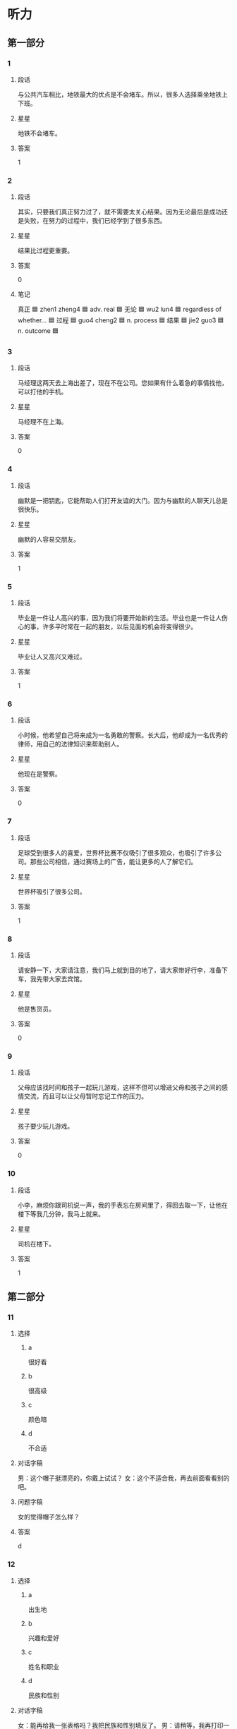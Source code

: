 * 听力

** 第一部分

*** 1
:PROPERTIES:
:ID: c6d8f37f-7876-477a-93d0-06de25a3c7e3
:END:

**** 段话
与公共汽车相比，地铁最大的优点是不会堵车。所以，很多人选择乘坐地铁上下班。

**** 星星

地铁不会堵车。

**** 答案

1

*** 2
:PROPERTIES:
:ID: c08ccf7d-7fee-42e3-88a5-2d2447e5aa63
:END:

**** 段话

其实，只要我们真正努力过了，就不需要太关心结果。因为无论最后是成功还是失败，在努力的过程中，我们已经学到了很多东西。

**** 星星

结果比过程更重要。

**** 答案

0

**** 笔记
:PROPERTIES:
:CREATED: [2023-01-04 20:07:36 -05]
:END:

真正 🟦 zhen1 zheng4 🟦 adv. real 🟦
无论 🟦 wu2 lun4 🟦 regardless of whether... 🟦
过程 🟦 guo4 cheng2 🟦 n. process 🟦
结果 🟦 jie2 guo3 🟦 n. outcome 🟦
*** 3
:PROPERTIES:
:ID: 47bfdbe4-6817-433b-86e9-28bc2cd163a6
:END:

**** 段话

马经理这两天去上海出差了，现在不在公司。您如果有什么着急的事情找他，可以打他的手机。

**** 星星

马经理不在上海。

**** 答案

0

*** 4
:PROPERTIES:
:ID: c36d5900-43e6-4491-af1e-a852928b6735
:END:

**** 段话

幽默是一把钥匙，它能帮助人们打开友谊的大门。因为与幽默的人聊天儿总是很快乐。

**** 星星

幽默的人容易交朋友。

**** 答案

1

*** 5
:PROPERTIES:
:ID: f05332a0-9ef3-49d6-b6e3-c0621dbae55d
:END:

**** 段话

毕业是一件让人高兴的事，因为我们将要开始新的生活。毕业也是一件让人伤心的事，许多平时常在一起的朋友，以后见面的机会将变得很少。

**** 星星

毕业让人又高兴又难过。

**** 答案

1

*** 6
:PROPERTIES:
:ID: d1e3d665-7af1-46f2-be5b-25cf4ab0fac7
:END:

**** 段话

小时候，他希望自己将来成为一名勇敢的警察。长大后，他却成为一名优秀的律师，用自己的法律知识来帮助别人。

**** 星星

他现在是警察。

**** 答案

0

*** 7
:PROPERTIES:
:ID: f02db30f-b67b-4f85-bc50-9d82557a65a1
:END:

**** 段话

足球受到很多人的喜爱，世界杯比赛不仅吸引了很多观众，也吸引了许多公司。那些公司相信，通过赛场上的广告，能让更多的人了解它们。

**** 星星

世界杯吸引了很多公司。

**** 答案

1

*** 8
:PROPERTIES:
:ID: 48a68f97-ef79-4c68-9941-4a0b7f77138e
:END:

**** 段话

请安静一下，大家请注意，我们马上就到目的地了，请大家带好行李，准备下车，我先带大家去宾馆。

**** 星星

他是售货员。

**** 答案

0

*** 9
:PROPERTIES:
:ID: 88d519d8-4da5-4cde-9789-4be72e544361
:END:

**** 段话

父母应该找时间和孩子一起玩儿游戏，这样不但可以增进父母和孩子之间的感情交流，而且可以让父母暂时忘记工作的压力。

**** 星星

孩子要少玩儿游戏。

**** 答案

0

*** 10
:PROPERTIES:
:ID: f87c8c3a-a400-47ac-a126-e54e0fc93ae5
:END:

**** 段话

小李，麻烦你跟司机说一声，我的手表忘在房间里了，得回去取一下，让他在楼下等我几分钟，我马上就来。

**** 星星

司机在楼下。

**** 答案

1

** 第二部分
:PROPERTIES:
:CREATED: [2022-12-26 13:37:55 -05]
:END:

*** 11
:PROPERTIES:
:CREATED: [2022-12-26 13:37:55 -05]
:ID: 42ed44f8-2edd-42cc-ad27-65848c7894f2
:END:

**** 选择
:PROPERTIES:
:CREATED: [2022-12-26 13:37:55 -05]
:END:

***** a
:PROPERTIES:
:CREATED: [2022-12-26 13:37:55 -05]
:END:

很好看

***** b
:PROPERTIES:
:CREATED: [2022-12-26 13:37:55 -05]
:END:

很高级

***** c
:PROPERTIES:
:CREATED: [2022-12-26 13:37:55 -05]
:END:

颜色暗

***** d
:PROPERTIES:
:CREATED: [2022-12-26 13:37:55 -05]
:END:

不合适

**** 对话字稿
:PROPERTIES:
:CREATED: [2022-12-26 13:37:55 -05]
:END:

男：这个帽子挺漂亮的，你戴上试试？
女：这个不适合我，再去前面看看别的吧。

**** 问题字稿
:PROPERTIES:
:CREATED: [2022-12-26 13:37:55 -05]
:END:

女的觉得帽子怎么样？

**** 答案
:PROPERTIES:
:CREATED: [2022-12-26 13:37:55 -05]
:END:

d

*** 12
:PROPERTIES:
:CREATED: [2022-12-26 13:37:55 -05]
:ID: 9bdf1524-9e61-4c95-ab41-bf7f08d0a3ac
:END:

**** 选择
:PROPERTIES:
:CREATED: [2022-12-26 13:37:55 -05]
:END:

***** a
:PROPERTIES:
:CREATED: [2022-12-26 13:37:55 -05]
:END:

出生地

***** b
:PROPERTIES:
:CREATED: [2022-12-26 13:37:55 -05]
:END:

兴趣和爱好

***** c
:PROPERTIES:
:CREATED: [2022-12-26 13:37:55 -05]
:END:

姓名和职业

***** d
:PROPERTIES:
:CREATED: [2022-12-26 13:37:55 -05]
:END:

民族和性别

**** 对话字稿
:PROPERTIES:
:CREATED: [2022-12-26 13:37:55 -05]
:END:

女：能再给我一张表格吗？我把民族和性别填反了。
男：请稍等，我再打印一张。

**** 问题字稿
:PROPERTIES:
:CREATED: [2022-12-26 13:37:55 -05]
:END:

女的刚才把什么填错了？

**** 答案
:PROPERTIES:
:CREATED: [2022-12-26 13:37:55 -05]
:END:

d

*** 13
:PROPERTIES:
:CREATED: [2022-12-26 13:37:55 -05]
:ID: cd522848-86a4-4a8f-93a4-c861c5fc93d8
:END:

**** 选择
:PROPERTIES:
:CREATED: [2022-12-26 13:37:55 -05]
:END:

***** a
:PROPERTIES:
:CREATED: [2022-12-26 13:37:55 -05]
:END:

不想吃饭

***** b
:PROPERTIES:
:CREATED: [2022-12-26 13:37:55 -05]
:END:

需要鼓励

***** c
:PROPERTIES:
:CREATED: [2022-12-26 13:37:55 -05]
:END:

放弃减肥

***** d
:PROPERTIES:
:CREATED: [2022-12-26 13:37:55 -05]
:END:

继续运动

**** 对话字稿
:PROPERTIES:
:CREATED: [2022-12-26 13:37:55 -05]
:END:

男：怎么又买这么多饼干和巧克力，难道你不减肥了？
女：减了一个月都没有瘦下来，我实在没有信心了。

**** 问题字稿
:PROPERTIES:
:CREATED: [2022-12-26 13:37:55 -05]
:END:

女的是什么意思？

**** 答案
:PROPERTIES:
:CREATED: [2022-12-26 13:37:55 -05]
:END:

c

*** 14
:PROPERTIES:
:CREATED: [2022-12-26 13:37:55 -05]
:ID: e970b418-9675-4a56-9522-1c3e15658392
:END:

**** 选择
:PROPERTIES:
:CREATED: [2022-12-26 13:37:55 -05]
:END:

***** a
:PROPERTIES:
:CREATED: [2022-12-26 13:37:55 -05]
:END:

哭了

***** b
:PROPERTIES:
:CREATED: [2022-12-26 13:37:55 -05]
:END:

被骗了

***** c
:PROPERTIES:
:CREATED: [2022-12-26 13:37:55 -05]
:END:

腿擦破了

***** d
:PROPERTIES:
:CREATED: [2022-12-26 13:37:55 -05]
:END:

把篮球丢了

**** 对话字稿
:PROPERTIES:
:CREATED: [2022-12-26 13:37:55 -05]
:END:

女：你的腿怎么流血了？我带你去医院吧。
男：没关系，刚才踢足球不小心擦破了皮，不疼。

**** 问题字稿
:PROPERTIES:
:CREATED: [2022-12-26 13:37:55 -05]
:END:

男的刚才怎么了？

**** 答案
:PROPERTIES:
:CREATED: [2022-12-26 13:37:55 -05]
:END:

c

*** 15
:PROPERTIES:
:CREATED: [2022-12-26 13:37:55 -05]
:ID: 53b4a07a-6ae2-4b98-aadd-63cb9e602d50
:END:

**** 选择
:PROPERTIES:
:CREATED: [2022-12-26 13:37:55 -05]
:END:

***** a
:PROPERTIES:
:CREATED: [2022-12-26 13:37:55 -05]
:END:

洗澡

***** b
:PROPERTIES:
:CREATED: [2022-12-26 13:37:55 -05]
:END:

跑步

***** c
:PROPERTIES:
:CREATED: [2022-12-26 13:37:55 -05]
:END:

开窗户

***** d
:PROPERTIES:
:CREATED: [2022-12-26 13:37:55 -05]
:END:

打扫洗手间

**** 对话字稿
:PROPERTIES:
:CREATED: [2022-12-26 13:37:55 -05]
:END:

男：早上起床，要先把窗户打开，让新鲜空气进来。
女：我刚去洗脸了，还没来得及开呢，这就开。

**** 问题字稿
:PROPERTIES:
:CREATED: [2022-12-26 13:37:55 -05]
:END:

女的没来得及做什么？

**** 答案
:PROPERTIES:
:CREATED: [2022-12-26 13:37:55 -05]
:END:

c

*** 16
:PROPERTIES:
:CREATED: [2022-12-26 13:37:55 -05]
:ID: b5a67771-2a06-45e8-b3ea-31c2a4709b5f
:END:

**** 选择
:PROPERTIES:
:CREATED: [2022-12-26 13:37:55 -05]
:END:

***** a
:PROPERTIES:
:CREATED: [2022-12-26 13:37:55 -05]
:END:

公园对面

***** b
:PROPERTIES:
:CREATED: [2022-12-26 13:37:55 -05]
:END:

超市入口

***** c
:PROPERTIES:
:CREATED: [2022-12-26 13:37:55 -05]
:END:

教室门口

***** d
:PROPERTIES:
:CREATED: [2022-12-26 13:37:55 -05]
:END:

火车站旁边

**** 对话字稿
:PROPERTIES:
:CREATED: [2022-12-26 13:37:55 -05]
:END:

女：喂，我在超市入口这儿呢，你怎么还没到？
男：我对这儿不太熟悉，好了，我看见你了，马上到，先挂了。

**** 问题字稿
:PROPERTIES:
:CREATED: [2022-12-26 13:37:55 -05]
:END:

他们打算在哪儿见面？

**** 答案
:PROPERTIES:
:CREATED: [2022-12-26 13:37:55 -05]
:END:

b

*** 17
:PROPERTIES:
:CREATED: [2022-12-26 13:37:55 -05]
:ID: b3b1fd39-97c5-4444-94fb-0f3b06e9fb58
:END:

**** 选择
:PROPERTIES:
:CREATED: [2022-12-26 13:37:55 -05]
:END:

***** a
:PROPERTIES:
:CREATED: [2022-12-26 13:37:55 -05]
:END:

开车

***** b
:PROPERTIES:
:CREATED: [2022-12-26 13:37:55 -05]
:END:

坐地铁

***** c
:PROPERTIES:
:CREATED: [2022-12-26 13:37:55 -05]
:END:

坐出租车

***** d
:PROPERTIES:
:CREATED: [2022-12-26 13:37:55 -05]
:END:

骑自行车

**** 对话字稿
:PROPERTIES:
:CREATED: [2022-12-26 13:37:55 -05]
:END:

男：明天你打车直接去机场，不用来接我了，我坐地铁去，很方便。
女：也行，那咱们明天机场见。

**** 问题字稿
:PROPERTIES:
:CREATED: [2022-12-26 13:37:55 -05]
:END:

男的明天怎么去机场？

**** 答案
:PROPERTIES:
:CREATED: [2022-12-26 13:37:55 -05]
:END:

b

*** 18
:PROPERTIES:
:CREATED: [2022-12-26 13:37:55 -05]
:ID: cc4dc7d9-0d91-496a-acfa-eb99e2df05b8
:END:

**** 选择
:PROPERTIES:
:CREATED: [2022-12-26 13:37:55 -05]
:END:

***** a
:PROPERTIES:
:CREATED: [2022-12-26 13:37:55 -05]
:END:

很粗心

***** b
:PROPERTIES:
:CREATED: [2022-12-26 13:37:55 -05]
:END:

生病了

***** c
:PROPERTIES:
:CREATED: [2022-12-26 13:37:55 -05]
:END:

爱抽烟

***** d
:PROPERTIES:
:CREATED: [2022-12-26 13:37:55 -05]
:END:

刚刚打针了

**** 对话字稿
:PROPERTIES:
:CREATED: [2022-12-26 13:37:55 -05]
:END:

女：每天要按时吃药，注意休息，月底再来检查一次。
男：明白了，谢谢大夫，再见。

**** 问题字稿
:PROPERTIES:
:CREATED: [2022-12-26 13:37:55 -05]
:END:

关于男的，可以知道什么？

**** 答案
:PROPERTIES:
:CREATED: [2022-12-26 13:37:55 -05]
:END:

b

*** 19
:PROPERTIES:
:CREATED: [2022-12-26 13:37:55 -05]
:ID: ed56c517-98ea-4cc4-a678-c039da65dc73
:END:

**** 选择
:PROPERTIES:
:CREATED: [2022-12-26 13:37:55 -05]
:END:

***** a
:PROPERTIES:
:CREATED: [2022-12-26 13:37:55 -05]
:END:

很危险

***** b
:PROPERTIES:
:CREATED: [2022-12-26 13:37:55 -05]
:END:

比较奇怪

***** c
:PROPERTIES:
:CREATED: [2022-12-26 13:37:55 -05]
:END:

不用担心

***** d
:PROPERTIES:
:CREATED: [2022-12-26 13:37:55 -05]
:END:

没办法完成

**** 对话字稿
:PROPERTIES:
:CREATED: [2022-12-26 13:37:55 -05]
:END:

男：小赵，由你负责写这次会议的总结怎么样？
女：没问题，您放心，周四我就可以给您。

**** 问题字稿
:PROPERTIES:
:CREATED: [2022-12-26 13:37:55 -05]
:END:

女的觉得这个任务怎么样？

**** 答案
:PROPERTIES:
:CREATED: [2022-12-26 13:37:55 -05]
:END:

c

*** 20
:PROPERTIES:
:CREATED: [2022-12-26 13:37:55 -05]
:ID: 58a58903-7442-443e-96e9-982a9289d655
:END:

**** 选择
:PROPERTIES:
:CREATED: [2022-12-26 13:37:55 -05]
:END:

***** a
:PROPERTIES:
:CREATED: [2022-12-26 13:37:55 -05]
:END:

客人

***** b
:PROPERTIES:
:CREATED: [2022-12-26 13:37:55 -05]
:END:

邻居

***** c
:PROPERTIES:
:CREATED: [2022-12-26 13:37:55 -05]
:END:

妻子

***** d
:PROPERTIES:
:CREATED: [2022-12-26 13:37:55 -05]
:END:

哥哥

**** 对话字稿
:PROPERTIES:
:CREATED: [2022-12-26 13:37:55 -05]
:END:

女：孙师傅，您昨天下午出去了？
男：对，我陪几个客人去了趟长城，然后就回公司了，有什么事吗？

**** 问题字稿
:PROPERTIES:
:CREATED: [2022-12-26 13:37:55 -05]
:END:

男的陪谁去长城了？

**** 答案
:PROPERTIES:
:CREATED: [2022-12-26 13:37:55 -05]
:END:

a

*** 21
:PROPERTIES:
:CREATED: [2022-12-26 13:37:55 -05]
:ID: 0929c0e5-b4f4-4925-a1fc-0ef7bb7540a5
:END:

**** 选择
:PROPERTIES:
:CREATED: [2022-12-26 13:37:55 -05]
:END:

***** a
:PROPERTIES:
:CREATED: [2022-12-26 13:37:55 -05]
:END:

气温高

***** b
:PROPERTIES:
:CREATED: [2022-12-26 13:37:55 -05]
:END:

更浪漫

***** c
:PROPERTIES:
:CREATED: [2022-12-26 13:37:55 -05]
:END:

可以睡懒觉

***** d
:PROPERTIES:
:CREATED: [2022-12-26 13:37:55 -05]
:END:

不想去锻炼

**** 对话字稿
:PROPERTIES:
:CREATED: [2022-12-26 13:37:55 -05]
:END:

男：终于到家了，快把空调打开，真是热死了。
女：打开了，真希望下一场大雨，让天气凉快下来。

**** 问题字稿
:PROPERTIES:
:CREATED: [2022-12-26 13:37:55 -05]
:END:

女的为什么希望下场大雨？

**** 答案
:PROPERTIES:
:CREATED: [2022-12-26 13:37:55 -05]
:END:

a

*** 22
:PROPERTIES:
:CREATED: [2022-12-26 13:37:55 -05]
:ID: 75508691-3e62-4a65-b7de-b48684bdd3c9
:END:

**** 选择
:PROPERTIES:
:CREATED: [2022-12-26 13:37:55 -05]
:END:

***** a
:PROPERTIES:
:CREATED: [2022-12-26 13:37:55 -05]
:END:

咖啡

***** b
:PROPERTIES:
:CREATED: [2022-12-26 13:37:55 -05]
:END:

果汁

***** c
:PROPERTIES:
:CREATED: [2022-12-26 13:37:55 -05]
:END:

绿茶

***** d
:PROPERTIES:
:CREATED: [2022-12-26 13:37:55 -05]
:END:

啤酒

**** 对话字稿
:PROPERTIES:
:CREATED: [2022-12-26 13:37:55 -05]
:END:

女：李先生，这是给您留的座位，您请。
男：谢谢，先给我们来两杯绿茶，把菜单给我，我来点菜。

**** 问题字稿
:PROPERTIES:
:CREATED: [2022-12-26 13:37:55 -05]
:END:

男的想要喝什么？

**** 答案
:PROPERTIES:
:CREATED: [2022-12-26 13:37:55 -05]
:END:

c

*** 23
:PROPERTIES:
:CREATED: [2022-12-26 13:37:55 -05]
:ID: 8ff3e709-101c-4e7c-9b5c-342fd608eaed
:END:

**** 选择
:PROPERTIES:
:CREATED: [2022-12-26 13:37:55 -05]
:END:

***** a
:PROPERTIES:
:CREATED: [2022-12-26 13:37:55 -05]
:END:

太厚

***** b
:PROPERTIES:
:CREATED: [2022-12-26 13:37:55 -05]
:END:

无聊

***** c
:PROPERTIES:
:CREATED: [2022-12-26 13:37:55 -05]
:END:

很有名

***** d
:PROPERTIES:
:CREATED: [2022-12-26 13:37:55 -05]
:END:

翻译得不好

**** 对话字稿
:PROPERTIES:
:CREATED: [2022-12-26 13:37:55 -05]
:END:

男：这本小说这么厚，什么时候才能看完啊。
女：每天晚上看十几页，差不多一个月就可以看完。

**** 问题字稿
:PROPERTIES:
:CREATED: [2022-12-26 13:37:55 -05]
:END:

男的认为这本书怎么样？

**** 答案
:PROPERTIES:
:CREATED: [2022-12-26 13:37:55 -05]
:END:

a

*** 24
:PROPERTIES:
:CREATED: [2022-12-26 13:37:55 -05]
:ID: 60c0095c-b4a1-4100-b3f5-231a11ca425c
:END:

**** 选择
:PROPERTIES:
:CREATED: [2022-12-26 13:37:55 -05]
:END:

***** a
:PROPERTIES:
:CREATED: [2022-12-26 13:37:55 -05]
:END:

菜便宜

***** b
:PROPERTIES:
:CREATED: [2022-12-26 13:37:55 -05]
:END:

汤免费

***** c
:PROPERTIES:
:CREATED: [2022-12-26 13:37:55 -05]
:END:

服务差

***** d
:PROPERTIES:
:CREATED: [2022-12-26 13:37:55 -05]
:END:

正在打折

**** 对话字稿
:PROPERTIES:
:CREATED: [2022-12-26 13:37:55 -05]
:END:

女：今天中午我们出去吃吧。
男：好，附近刚开了一家饭馆儿，菜做得很好吃，而且不贵。

**** 问题字稿
:PROPERTIES:
:CREATED: [2022-12-26 13:37:55 -05]
:END:

关于那个饭馆儿，可以知道什么？

**** 答案
:PROPERTIES:
:CREATED: [2022-12-26 13:37:55 -05]
:END:

a

*** 25
:PROPERTIES:
:CREATED: [2022-12-26 13:37:55 -05]
:ID: 006cb42c-a68b-4c19-b0d4-51783a5a502b
:END:

**** 选择
:PROPERTIES:
:CREATED: [2022-12-26 13:37:55 -05]
:END:

***** a
:PROPERTIES:
:CREATED: [2022-12-26 13:37:55 -05]
:END:

密码

***** b
:PROPERTIES:
:CREATED: [2022-12-26 13:37:55 -05]
:END:

一些解释

***** c
:PROPERTIES:
:CREATED: [2022-12-26 13:37:55 -05]
:END:

一些意见

***** d
:PROPERTIES:
:CREATED: [2022-12-26 13:37:55 -05]
:END:

招聘说明

**** 对话字稿
:PROPERTIES:
:CREATED: [2022-12-26 13:37:55 -05]
:END:

男：这份材料我看过了，我的意见都写在上面了。
女：谢谢您，我们回去后会按照您的意见再重新整理一下。

**** 问题字稿
:PROPERTIES:
:CREATED: [2022-12-26 13:37:55 -05]
:END:

男的在材料上写什么了？

**** 答案
:PROPERTIES:
:CREATED: [2022-12-26 13:37:55 -05]
:END:

c

** 第三部分
:PROPERTIES:
:CREATED: [2022-12-26 13:49:42 -05]
:END:

*** 26
:PROPERTIES:
:CREATED: [2022-12-26 13:49:42 -05]
:ID: 88a7e7c1-4ca4-4d4c-a813-17f82258d2bb
:END:

**** 选择
:PROPERTIES:
:CREATED: [2022-12-26 13:49:42 -05]
:END:

***** a
:PROPERTIES:
:CREATED: [2022-12-26 13:49:42 -05]
:END:

天黑了

***** b
:PROPERTIES:
:CREATED: [2022-12-26 13:49:42 -05]
:END:

西瓜不好吃

***** c
:PROPERTIES:
:CREATED: [2022-12-26 13:49:42 -05]
:END:

孙子去上课

***** d
:PROPERTIES:
:CREATED: [2022-12-26 13:49:42 -05]
:END:

作业没写完

**** 对话字稿
:PROPERTIES:
:CREATED: [2022-12-26 13:49:42 -05]
:END:

女：把香蕉皮扔到垃圾桶里去，以后别随便扔东西。
男：知道了，奶奶。
女：数学作业写完了吗？
男：没呢，我先出去玩儿一会儿，您在家休息吧。

**** 问题字稿
:PROPERTIES:
:CREATED: [2022-12-26 13:49:42 -05]
:END:

根据对话，可以知道什么？

**** 答案
:PROPERTIES:
:CREATED: [2022-12-26 13:49:42 -05]
:END:

d

*** 27
:PROPERTIES:
:CREATED: [2022-12-26 13:49:42 -05]
:ID: a698e1b5-8cec-4bf0-a8f4-22785664e888
:END:

**** 选择
:PROPERTIES:
:CREATED: [2022-12-26 13:49:42 -05]
:END:

***** a
:PROPERTIES:
:CREATED: [2022-12-26 13:49:42 -05]
:END:

很勇敢

***** b
:PROPERTIES:
:CREATED: [2022-12-26 13:49:42 -05]
:END:

很诚实

***** c
:PROPERTIES:
:CREATED: [2022-12-26 13:49:42 -05]
:END:

很可爱

***** d
:PROPERTIES:
:CREATED: [2022-12-26 13:49:43 -05]
:END:

很有礼貌

**** 对话字稿
:PROPERTIES:
:CREATED: [2022-12-26 13:49:43 -05]
:END:

男：您能给我们介绍一些您的成功经验吗？
女：我觉得要重视平时的积累，要多向周围的人学习。
男：那您觉得您最大的优点是什么呢？
女：是诚实。

**** 问题字稿
:PROPERTIES:
:CREATED: [2022-12-26 13:49:43 -05]
:END:

女的觉得自己怎么样？

**** 答案
:PROPERTIES:
:CREATED: [2022-12-26 13:49:43 -05]
:END:

b

*** 28
:PROPERTIES:
:CREATED: [2022-12-26 13:49:43 -05]
:ID: a2c18165-daef-412b-a69c-48461c3679bb
:END:

**** 选择
:PROPERTIES:
:CREATED: [2022-12-26 13:49:43 -05]
:END:

***** a
:PROPERTIES:
:CREATED: [2022-12-26 13:49:43 -05]
:END:

医生

***** b
:PROPERTIES:
:CREATED: [2022-12-26 13:49:43 -05]
:END:

记者

***** c
:PROPERTIES:
:CREATED: [2022-12-26 13:49:43 -05]
:END:

演员

***** d
:PROPERTIES:
:CREATED: [2022-12-26 13:49:43 -05]
:END:

运动员

**** 对话字稿
:PROPERTIES:
:CREATED: [2022-12-26 13:49:43 -05]
:END:

女：小王，你也来商场购物啊？
男：我要买个行李箱。您要买什么？
女：今天休息，所以过来逛逛。你买行李箱要去哪儿？
男：我周末要去外地演出。

**** 问题字稿
:PROPERTIES:
:CREATED: [2022-12-26 13:49:43 -05]
:END:

男的最可能是做什么的？

**** 答案
:PROPERTIES:
:CREATED: [2022-12-26 13:49:43 -05]
:END:

c

*** 29
:PROPERTIES:
:CREATED: [2022-12-26 13:49:43 -05]
:ID: 380e2d56-51fe-4a9b-a416-a6451f789449
:END:

**** 选择
:PROPERTIES:
:CREATED: [2022-12-26 13:49:43 -05]
:END:

***** a
:PROPERTIES:
:CREATED: [2022-12-26 13:49:43 -05]
:END:

搬走了

***** b
:PROPERTIES:
:CREATED: [2022-12-26 13:49:43 -05]
:END:

生意不好

***** c
:PROPERTIES:
:CREATED: [2022-12-26 13:49:43 -05]
:END:

牛奶不合格

***** d
:PROPERTIES:
:CREATED: [2022-12-26 13:49:43 -05]
:END:

不提供牛奶了

**** 对话字稿
:PROPERTIES:
:CREATED: [2022-12-26 13:49:43 -05]
:END:

男：你那儿最近有什么好消息没？
女：好消息和坏消息各有一个，你先听哪个？
男：那你先说坏消息是什么？
女：以前那家奶牛场不向我们提供牛奶了。好消息是我们又联系上了另一家奶牛场。

**** 问题字稿
:PROPERTIES:
:CREATED: [2022-12-26 13:49:43 -05]
:END:

以前的奶牛场怎么了？

**** 答案
:PROPERTIES:
:CREATED: [2022-12-26 13:49:43 -05]
:END:

d

**** ANSWERED 
:PROPERTIES:
:CREATED: [2023-01-02 12:12:14 -05]
:END:
:LOGBOOK:
- State "ANSWERED"   from "UNANSWERED" [2023-01-05 Thu 18:53]
- State "UNANSWERED" from              [2023-01-02 Mon 12:12]
:END:

***** Question
:PROPERTIES:
:CREATED: [2023-01-02 12:12:29 -05]
:END:

What could be some reasons that the previous company decided not to provide milk anymore? Does this have to do with Chinese culture in businesses?

男：你那儿最近有什么好消息没？
女：好消息和坏消息各有一个，你先听哪个？
男：那你先说坏消息是什么？
女：➡️以前那家奶牛场不向我们提供牛奶了⬅️。好消息是我们又联系上了另一家奶牛场。
问：以前的奶牛场怎么了？

***** Answer
:PROPERTIES:
:CREATED: [2023-01-05 18:52:15 -05]
:END:

It is nothing about Chinese culture. Qi said there are some reasons

+ They are in bankrupt.
+ Find another customer

*** 30
:PROPERTIES:
:CREATED: [2022-12-26 13:49:43 -05]
:ID: ae23494d-9a45-4277-87a6-304d77368ca1
:END:

**** 选择
:PROPERTIES:
:CREATED: [2022-12-26 13:49:43 -05]
:END:

***** a
:PROPERTIES:
:CREATED: [2022-12-26 13:49:43 -05]
:END:

中国制造

***** b
:PROPERTIES:
:CREATED: [2022-12-26 13:49:43 -05]
:END:

旅行计划

***** c
:PROPERTIES:
:CREATED: [2022-12-26 13:49:43 -05]
:END:

环境污染

***** d
:PROPERTIES:
:CREATED: [2022-12-26 13:49:43 -05]
:END:

科学精神

**** 对话字稿
:PROPERTIES:
:CREATED: [2022-12-26 13:49:43 -05]
:END:

女：去年夏天我去国外旅游，没想到买回来的礼物竟然都是中国制造。
男：这很正常，中国现在是世界制造大国。
女：是，随着质量的进一步提高，相信会有更多的中国制造。
男：当然，我们还需要继续提高质量，提高竞争力。

**** 问题字稿
:PROPERTIES:
:CREATED: [2022-12-26 13:49:43 -05]
:END:

他们在谈什么？

**** 答案
:PROPERTIES:
:CREATED: [2022-12-26 13:49:43 -05]
:END:

a

*** 31
:PROPERTIES:
:CREATED: [2022-12-26 13:49:43 -05]
:ID: 0c8f273a-deac-42bf-ae85-ab96d01588e0
:END:

**** 选择
:PROPERTIES:
:CREATED: [2022-12-26 13:49:43 -05]
:END:

***** a
:PROPERTIES:
:CREATED: [2022-12-26 13:49:43 -05]
:END:

丈夫

***** b
:PROPERTIES:
:CREATED: [2022-12-26 13:49:43 -05]
:END:

爷爷

***** c
:PROPERTIES:
:CREATED: [2022-12-26 13:49:43 -05]
:END:

阿姨

***** d
:PROPERTIES:
:CREATED: [2022-12-26 13:49:43 -05]
:END:

老师

**** 对话字稿
:PROPERTIES:
:CREATED: [2022-12-26 13:49:43 -05]
:END:

男：听说你从小就开始写日记了？
女：是，开始是老师要求写，写每天发生的有意思的事，慢慢就成习惯了。
男：你觉得写日记有什么好处？
女：可以给我留下一些美好的回忆。

**** 问题字稿
:PROPERTIES:
:CREATED: [2022-12-26 13:49:43 -05]
:END:

刚开始是谁要求她写日记的？

**** 答案
:PROPERTIES:
:CREATED: [2022-12-26 13:49:43 -05]
:END:

d

*** 32
:PROPERTIES:
:CREATED: [2022-12-26 13:49:43 -05]
:ID: 4af616af-c8f3-424e-aadd-1c29b58ba50a
:END:

**** 选择
:PROPERTIES:
:CREATED: [2022-12-26 13:49:43 -05]
:END:

***** a
:PROPERTIES:
:CREATED: [2022-12-26 13:49:43 -05]
:END:

变胖了

***** b
:PROPERTIES:
:CREATED: [2022-12-26 13:49:43 -05]
:END:

要考试了

***** c
:PROPERTIES:
:CREATED: [2022-12-26 13:49:43 -05]
:END:

游泳输了

***** d
:PROPERTIES:
:CREATED: [2022-12-26 13:49:43 -05]
:END:

时间提前了

**** 对话字稿
:PROPERTIES:
:CREATED: [2022-12-26 13:49:43 -05]
:END:

女：动作快一点儿，快来不及了。
男：什么来不及了，你拉我去哪里？
女：出发时间改下午两点了，现在就集合。
男：怎么没通知我们啊？

**** 问题字稿
:PROPERTIES:
:CREATED: [2022-12-26 13:49:43 -05]
:END:

女的为什么着急？

**** 答案
:PROPERTIES:
:CREATED: [2022-12-26 13:49:43 -05]
:END:

d

*** 33
:PROPERTIES:
:CREATED: [2022-12-26 13:49:43 -05]
:ID: cb356579-8069-4fc0-863c-4d3b606fc1b5
:END:

**** 选择
:PROPERTIES:
:CREATED: [2022-12-26 13:49:43 -05]
:END:

***** a
:PROPERTIES:
:CREATED: [2022-12-26 13:49:43 -05]
:END:

爱吃鱼

***** b
:PROPERTIES:
:CREATED: [2022-12-26 13:49:43 -05]
:END:

是大学生

***** c
:PROPERTIES:
:CREATED: [2022-12-26 13:49:43 -05]
:END:

性格活泼

***** d
:PROPERTIES:
:CREATED: [2022-12-26 13:49:43 -05]
:END:

喜欢上网

**** 对话字稿
:PROPERTIES:
:CREATED: [2022-12-26 13:49:43 -05]
:END:

男：你们俩真的是姐妹呀？
女：对，不像吗？
男：细看的话，鼻子和眼睛确实挺像的。
女：别人也都这么说，不过我妹性格比我活泼。

**** 问题字稿
:PROPERTIES:
:CREATED: [2022-12-26 13:49:43 -05]
:END:

关于她妹妹，可以知道什么？

**** 答案
:PROPERTIES:
:CREATED: [2022-12-26 13:49:43 -05]
:END:

c

*** 34
:PROPERTIES:
:CREATED: [2022-12-26 13:49:43 -05]
:ID: ff4e486f-9691-4c07-8991-cc1119020978
:END:

**** 选择
:PROPERTIES:
:CREATED: [2022-12-26 13:49:43 -05]
:END:

***** a
:PROPERTIES:
:CREATED: [2022-12-26 13:49:43 -05]
:END:

开会

***** b
:PROPERTIES:
:CREATED: [2022-12-26 13:49:43 -05]
:END:

办签证

***** c
:PROPERTIES:
:CREATED: [2022-12-26 13:49:43 -05]
:END:

看同事

***** d
:PROPERTIES:
:CREATED: [2022-12-26 13:49:43 -05]
:END:

看京剧表演

**** 对话字稿
:PROPERTIES:
:CREATED: [2022-12-26 13:49:43 -05]
:END:

女：周老师，没想到在这儿遇到您！您去哪儿？
男：去北京参加一个教育工作会，你呢？
女：我也回北京，我弟弟要结婚。您是十点零五的飞机吗？
男：对。我刚听广播里说，飞机要推迟半小时起飞。

**** 问题字稿
:PROPERTIES:
:CREATED: [2022-12-26 13:49:43 -05]
:END:

周老师去北京做什么？

**** 答案
:PROPERTIES:
:CREATED: [2022-12-26 13:49:43 -05]
:END:

a

*** 35
:PROPERTIES:
:CREATED: [2022-12-26 13:49:43 -05]
:ID: ac6d2ef2-1aac-42b6-ae90-75b6563bbf9e
:END:

**** 选择
:PROPERTIES:
:CREATED: [2022-12-26 13:49:43 -05]
:END:

***** a
:PROPERTIES:
:CREATED: [2022-12-26 13:49:43 -05]
:END:

4月

***** b
:PROPERTIES:
:CREATED: [2022-12-26 13:49:43 -05]
:END:

5月

***** c
:PROPERTIES:
:CREATED: [2022-12-26 13:49:43 -05]
:END:

8月

***** d
:PROPERTIES:
:CREATED: [2022-12-26 13:49:43 -05]
:END:

10 月

**** 对话字稿
:PROPERTIES:
:CREATED: [2022-12-26 13:49:43 -05]
:END:

男：你好，我想报名参加这个月的普通话水平考试。
女：对不起，报名工作今天上午刚结束。
男：啊，那下一次考试是什么时候？
女：八月十五号，报名时间您可以上我们的网站查一下。

**** 问题字稿
:PROPERTIES:
:CREATED: [2022-12-26 13:49:43 -05]
:END:

下一次考试是几月？

**** 答案
:PROPERTIES:
:CREATED: [2022-12-26 13:49:43 -05]
:END:

c

*** 36-37
:PROPERTIES:
:CREATED: [2022-12-27 01:18:57 -05]
:ID: 48fbe111-a848-4951-ac1b-74d76ec3466f
:END:

**** 课文字稿
:PROPERTIES:
:CREATED: [2022-12-27 01:18:57 -05]
:END:

我爸和我妈是大学同学，现在我又在他们那个学校里读博士。可以说，我和他们既是儿子和父母的关系，又是同学关系。我常和我爸爸开玩笑，叫他“老同学”。

**** 题
:PROPERTIES:
:CREATED: [2022-12-27 01:18:57 -05]
:END:

***** 36
:PROPERTIES:
:CREATED: [2022-12-27 01:18:57 -05]
:END:

****** 问题字稿
:PROPERTIES:
:CREATED: [2022-12-27 01:18:57 -05]
:END:

说话人现在在学校做什么？

****** 选择
:PROPERTIES:
:CREATED: [2022-12-27 01:18:57 -05]
:END:

******* a
:PROPERTIES:
:CREATED: [2022-12-27 01:18:57 -05]
:END:

读硕士

******* b
:PROPERTIES:
:CREATED: [2022-12-27 01:18:57 -05]
:END:

读博士

******* c
:PROPERTIES:
:CREATED: [2022-12-27 01:18:57 -05]
:END:

当教授

******* d
:PROPERTIES:
:CREATED: [2022-12-27 01:18:57 -05]
:END:

当校长

****** 答案
:PROPERTIES:
:CREATED: [2022-12-27 01:18:57 -05]
:END:

b

***** 37
:PROPERTIES:
:CREATED: [2022-12-27 01:18:57 -05]
:END:

****** 问题字稿
:PROPERTIES:
:CREATED: [2022-12-27 01:18:57 -05]
:END:

关于说话人，可以知道什么？

****** 选择
:PROPERTIES:
:CREATED: [2022-12-27 01:18:57 -05]
:END:

******* a
:PROPERTIES:
:CREATED: [2022-12-27 01:18:57 -05]
:END:

个子矮

******* b
:PROPERTIES:
:CREATED: [2022-12-27 01:18:57 -05]
:END:

会弹钢琴

******* c
:PROPERTIES:
:CREATED: [2022-12-27 01:18:57 -05]
:END:

和父母同校

******* d
:PROPERTIES:
:CREATED: [2022-12-27 01:18:57 -05]
:END:

专业是中文

****** 答案
:PROPERTIES:
:CREATED: [2022-12-27 01:18:57 -05]
:END:

c

*** 38-39
:PROPERTIES:
:CREATED: [2022-12-27 01:18:57 -05]
:ID: c27aab38-a91e-4c58-ae2a-b5a29cab36e2
:END:

**** 课文字稿
:PROPERTIES:
:CREATED: [2022-12-27 01:18:57 -05]
:END:

学习一种语言不是简单的事情，许多人在开始学的时候觉得很困难，于是就放弃了。但是只要坚持下来，从最基础的东西学起，慢慢就会发现自己的变化。这时候就会增加我们的信心，离学好这种语言也就越来越近了。

**** 题
:PROPERTIES:
:CREATED: [2022-12-27 01:18:57 -05]
:END:

***** 38
:PROPERTIES:
:CREATED: [2022-12-27 01:18:57 -05]
:END:

****** 问题字稿
:PROPERTIES:
:CREATED: [2022-12-27 01:18:57 -05]
:END:

很多人开始学习一种语言时会觉得怎么样？

****** 选择
:PROPERTIES:
:CREATED: [2022-12-27 01:18:57 -05]
:END:

******* a
:PROPERTIES:
:CREATED: [2022-12-27 01:18:57 -05]
:END:

很害怕

******* b
:PROPERTIES:
:CREATED: [2022-12-27 01:18:57 -05]
:END:

很困难

******* c
:PROPERTIES:
:CREATED: [2022-12-27 01:18:57 -05]
:END:

非常得意

******* d
:PROPERTIES:
:CREATED: [2022-12-27 01:18:57 -05]
:END:

十分有趣

****** 答案
:PROPERTIES:
:CREATED: [2022-12-27 01:18:57 -05]
:END:

b

***** 39
:PROPERTIES:
:CREATED: [2022-12-27 01:18:57 -05]
:END:

****** 问题字稿
:PROPERTIES:
:CREATED: [2022-12-27 01:18:57 -05]
:END:

怎样才能学好一种语言？

****** 选择
:PROPERTIES:
:CREATED: [2022-12-27 01:18:57 -05]
:END:

******* a
:PROPERTIES:
:CREATED: [2022-12-27 01:18:57 -05]
:END:

要坚持

******* b
:PROPERTIES:
:CREATED: [2022-12-27 01:18:57 -05]
:END:

去留学

******* c
:PROPERTIES:
:CREATED: [2022-12-27 01:18:57 -05]
:END:

多练习

******* d
:PROPERTIES:
:CREATED: [2022-12-27 01:18:57 -05]
:END:

要特别仔细

****** 答案
:PROPERTIES:
:CREATED: [2022-12-27 01:18:57 -05]
:END:

a

*** 40-41
:PROPERTIES:
:CREATED: [2022-12-27 01:18:57 -05]
:ID: 3782b066-9677-48c4-8ff0-f95f10deac36
:END:

**** 课文字稿
:PROPERTIES:
:CREATED: [2022-12-27 01:18:57 -05]
:END:

真正的爱情可以使两个人相互理解、信任和尊重，使我们的生活变得更精彩。无论穷还是富，真正的爱情会让人觉得不孤单，仅仅一个笑脸、一句关心的话，就会让人感觉非常幸福。

**** 题
:PROPERTIES:
:CREATED: [2022-12-27 01:18:57 -05]
:END:

***** 40
:PROPERTIES:
:CREATED: [2022-12-27 01:18:57 -05]
:END:

****** 问题字稿
:PROPERTIES:
:CREATED: [2022-12-27 01:18:57 -05]
:END:

爱情可以让生活变得怎么样？

****** 选择
:PROPERTIES:
:CREATED: [2022-12-27 01:18:57 -05]
:END:

******* a
:PROPERTIES:
:CREATED: [2022-12-27 01:18:57 -05]
:END:

精彩

******* b
:PROPERTIES:
:CREATED: [2022-12-27 01:18:57 -05]
:END:

复杂

******* c
:PROPERTIES:
:CREATED: [2022-12-27 01:18:57 -05]
:END:

可惜

******* d
:PROPERTIES:
:CREATED: [2022-12-27 01:18:57 -05]
:END:

安全

****** 答案
:PROPERTIES:
:CREATED: [2022-12-27 01:18:57 -05]
:END:

a

***** 41
:PROPERTIES:
:CREATED: [2022-12-27 01:18:57 -05]
:END:

****** 问题字稿
:PROPERTIES:
:CREATED: [2022-12-27 01:18:57 -05]
:END:

这段话主要谈什么？

****** 选择
:PROPERTIES:
:CREATED: [2022-12-27 01:18:57 -05]
:END:

******* a
:PROPERTIES:
:CREATED: [2022-12-27 01:18:57 -05]
:END:

什么是信任

******* b
:PROPERTIES:
:CREATED: [2022-12-27 01:18:57 -05]
:END:

什么是幸福

******* c
:PROPERTIES:
:CREATED: [2022-12-27 01:18:57 -05]
:END:

爱情的作用

******* d
:PROPERTIES:
:CREATED: [2022-12-27 01:18:57 -05]
:END:

怎样尊重别人

****** 答案
:PROPERTIES:
:CREATED: [2022-12-27 01:18:57 -05]
:END:

c

*** 42-43
:PROPERTIES:
:CREATED: [2022-12-27 01:18:57 -05]
:ID: bcc1a803-2137-4e55-913a-fffde7993375
:END:

**** 课文字稿
:PROPERTIES:
:CREATED: [2022-12-27 01:18:57 -05]
:END:

有人说时间就是金钱，我认为时间更像生命，钱花完了可以再赚，但是时间过去了就再也找不回来。时间不会为任何人、任何事停下脚步。每个人都不应该浪费时间，因为浪费时间也就是浪费生命。

**** 题
:PROPERTIES:
:CREATED: [2022-12-27 01:18:58 -05]
:END:

***** 42
:PROPERTIES:
:CREATED: [2022-12-27 01:18:58 -05]
:END:

****** 问题字稿
:PROPERTIES:
:CREATED: [2022-12-27 01:18:58 -05]
:END:

说话人认为时间更像什么？

****** 选择
:PROPERTIES:
:CREATED: [2022-12-27 01:18:58 -05]
:END:

******* a
:PROPERTIES:
:CREATED: [2022-12-27 01:18:58 -05]
:END:

金钱

******* b
:PROPERTIES:
:CREATED: [2022-12-27 01:18:58 -05]
:END:

阳光

******* c
:PROPERTIES:
:CREATED: [2022-12-27 01:18:58 -05]
:END:

生命

******* d
:PROPERTIES:
:CREATED: [2022-12-27 01:18:58 -05]
:END:

风景

****** 答案
:PROPERTIES:
:CREATED: [2022-12-27 01:18:58 -05]
:END:

c

***** 43
:PROPERTIES:
:CREATED: [2022-12-27 01:18:58 -05]
:END:

****** 问题字稿
:PROPERTIES:
:CREATED: [2022-12-27 01:18:58 -05]
:END:

这段话主要想告诉我们什么？

****** 选择
:PROPERTIES:
:CREATED: [2022-12-27 01:18:58 -05]
:END:

******* a
:PROPERTIES:
:CREATED: [2022-12-27 01:18:58 -05]
:END:

不要骄傲

******* b
:PROPERTIES:
:CREATED: [2022-12-27 01:18:58 -05]
:END:

要积累经验

******* c
:PROPERTIES:
:CREATED: [2022-12-27 01:18:58 -05]
:END:

要节约用水

******* d
:PROPERTIES:
:CREATED: [2022-12-27 01:18:58 -05]
:END:

别浪费时间

****** 答案
:PROPERTIES:
:CREATED: [2022-12-27 01:18:58 -05]
:END:

d

*** 44-45
:PROPERTIES:
:CREATED: [2022-12-27 01:18:58 -05]
:ID: 20280299-a54e-47f3-a69b-718dee28fbae
:END:

**** 课文字稿
:PROPERTIES:
:CREATED: [2022-12-27 01:18:58 -05]
:END:

我不同意提高门票价格。门票价格提高后，门票收入好像会增加，可是来这儿的游客却有可能因此而减少，实际上总的收入在减少。所以我觉得应该降低门票价格，以吸引更多的人来这儿。

**** 题
:PROPERTIES:
:CREATED: [2022-12-27 01:18:58 -05]
:END:

***** 44
:PROPERTIES:
:CREATED: [2022-12-27 01:18:58 -05]
:END:

****** 问题字稿
:PROPERTIES:
:CREATED: [2022-12-27 01:18:58 -05]
:END:

说话人对提高门票价格是什么态度？

****** 选择
:PROPERTIES:
:CREATED: [2022-12-27 01:18:58 -05]
:END:

******* a
:PROPERTIES:
:CREATED: [2022-12-27 01:18:58 -05]
:END:

支持

******* b
:PROPERTIES:
:CREATED: [2022-12-27 01:18:58 -05]
:END:

反对

******* c
:PROPERTIES:
:CREATED: [2022-12-27 01:18:58 -05]
:END:

后悔

******* d
:PROPERTIES:
:CREATED: [2022-12-27 01:18:58 -05]
:END:

同情

****** 答案
:PROPERTIES:
:CREATED: [2022-12-27 01:18:58 -05]
:END:

b

***** 45
:PROPERTIES:
:CREATED: [2022-12-27 01:18:58 -05]
:END:

****** 问题字稿
:PROPERTIES:
:CREATED: [2022-12-27 01:18:58 -05]
:END:

说话人最可能在哪儿工作？

****** 选择
:PROPERTIES:
:CREATED: [2022-12-27 01:18:58 -05]
:END:

******* a
:PROPERTIES:
:CREATED: [2022-12-27 01:18:58 -05]
:END:

图书馆

******* b
:PROPERTIES:
:CREATED: [2022-12-27 01:18:58 -05]
:END:

大使馆

******* c
:PROPERTIES:
:CREATED: [2022-12-27 01:18:58 -05]
:END:

电影院

******* d
:PROPERTIES:
:CREATED: [2022-12-27 01:18:58 -05]
:END:

动物园

****** 答案
:PROPERTIES:
:CREATED: [2022-12-27 01:18:58 -05]
:END:

d


* 阅读

** 第一部分
:PROPERTIES:
:CREATED: [2022-12-27 01:53:26 -05]
:END:

*** 46-50
:PROPERTIES:
:CREATED: [2022-12-27 01:53:26 -05]
:ID: df7d5bb1-187d-4df7-9171-968d2db79342
:END:

**** 选择
:PROPERTIES:
:CREATED: [2022-12-27 01:53:26 -05]
:END:

***** a
:PROPERTIES:
:CREATED: [2022-12-27 01:53:26 -05]
:END:

详细

***** b
:PROPERTIES:
:CREATED: [2022-12-27 01:53:26 -05]
:END:

偶尔

***** c
:PROPERTIES:
:CREATED: [2022-12-27 01:53:26 -05]
:END:

印象

***** d
:PROPERTIES:
:CREATED: [2022-12-27 01:53:26 -05]
:END:

坚持

***** e
:PROPERTIES:
:CREATED: [2022-12-27 01:53:26 -05]
:END:

经验

***** f
:PROPERTIES:
:CREATED: [2022-12-27 01:53:26 -05]
:END:

一共

**** 题
:PROPERTIES:
:CREATED: [2022-12-27 01:53:26 -05]
:END:

***** 46
:PROPERTIES:
:CREATED: [2022-12-27 01:53:26 -05]
:END:

****** 课文填空
:PROPERTIES:
:CREATED: [2022-12-27 01:53:26 -05]
:END:

她和我第一次约会的时候，就给我留下了很好的🟦。

****** 答案
:PROPERTIES:
:CREATED: [2022-12-27 01:53:26 -05]
:END:

c

***** 47
:PROPERTIES:
:CREATED: [2022-12-27 01:53:26 -05]
:END:

****** 课文填空
:PROPERTIES:
:CREATED: [2022-12-27 01:53:26 -05]
:END:

这篇文章，🟦介绍了国际经济的发展方向，值得阅读。

****** 答案
:PROPERTIES:
:CREATED: [2022-12-27 01:53:26 -05]
:END:

a

***** 48
:PROPERTIES:
:CREATED: [2022-12-27 01:53:26 -05]
:END:

****** 课文填空
:PROPERTIES:
:CREATED: [2022-12-27 01:53:26 -05]
:END:

小黄经常打网球、羽毛球，🟦也打打乒乓球。

****** 答案
:PROPERTIES:
:CREATED: [2022-12-27 01:53:26 -05]
:END:

b

***** 49
:PROPERTIES:
:CREATED: [2022-12-27 01:53:26 -05]
:END:

****** 课文填空
:PROPERTIES:
:CREATED: [2022-12-27 01:53:26 -05]
:END:

他各方面都不错，关键是缺少社会🟦。

****** 答案
:PROPERTIES:
:CREATED: [2022-12-27 01:53:26 -05]
:END:

e

***** 50
:PROPERTIES:
:CREATED: [2022-12-27 01:53:26 -05]
:END:

****** 课文填空
:PROPERTIES:
:CREATED: [2022-12-27 01:53:26 -05]
:END:

我算了一下，🟦来了 5 辆车，肯定超过 100 人了。

****** 答案
:PROPERTIES:
:CREATED: [2022-12-27 01:53:26 -05]
:END:

f

*** 51-55
:PROPERTIES:
:CREATED: [2022-12-27 02:05:26 -05]
:ID: f2948108-4449-48f1-85d9-107899779d4b
:END:

**** 选择
:PROPERTIES:
:CREATED: [2022-12-27 02:05:26 -05]
:END:

***** a
:PROPERTIES:
:CREATED: [2022-12-27 02:05:26 -05]
:END:

安排

***** b
:PROPERTIES:
:CREATED: [2022-12-27 02:05:26 -05]
:END:

扔

***** c
:PROPERTIES:
:CREATED: [2022-12-27 02:05:26 -05]
:END:

温度

***** d
:PROPERTIES:
:CREATED: [2022-12-27 02:05:26 -05]
:END:

准时

***** e
:PROPERTIES:
:CREATED: [2022-12-27 02:05:26 -05]
:END:

份

***** f
:PROPERTIES:
:CREATED: [2022-12-27 02:05:26 -05]
:END:

恐怕

**** 题
:PROPERTIES:
:CREATED: [2022-12-27 02:05:26 -05]
:END:

***** 51
:PROPERTIES:
:CREATED: [2022-12-27 02:05:26 -05]
:END:

****** 对话填空
:PROPERTIES:
:CREATED: [2022-12-27 02:05:26 -05]
:END:

Ａ：你帮我把这些文章复印一下吧，要 3🟦。
Ｂ：办公室的复印机坏了，我去楼下复印，一会儿给您送去。

****** 答案
:PROPERTIES:
:CREATED: [2022-12-27 02:05:26 -05]
:END:

e

***** 52
:PROPERTIES:
:CREATED: [2022-12-27 02:05:26 -05]
:END:

****** 对话填空
:PROPERTIES:
:CREATED: [2022-12-27 02:05:26 -05]
:END:

Ａ：叔叔，方向是不是反了？我们应该往东，这是往西。
Ｂ：🟦是你弄错了吧？我们现在是往东。

****** 答案
:PROPERTIES:
:CREATED: [2022-12-27 02:05:26 -05]
:END:

f

***** 53
:PROPERTIES:
:CREATED: [2022-12-27 02:05:26 -05]
:END:

****** 对话填空
:PROPERTIES:
:CREATED: [2022-12-27 02:05:26 -05]
:END:

Ａ：把铅笔和词典都放书包里，收拾好，别到处乱🟦。
Ｂ：爸爸，您说话越来越像妈妈了。

****** 答案
:PROPERTIES:
:CREATED: [2022-12-27 02:05:26 -05]
:END:

b

***** 54
:PROPERTIES:
:CREATED: [2022-12-27 02:05:26 -05]
:END:

****** 对话填空
:PROPERTIES:
:CREATED: [2022-12-27 02:05:26 -05]
:END:

Ａ：张小姐，我们上午 9 点半有个活动，请你给🟦一个会议室。
Ｂ：好的，您估计有多少人参加？

****** 答案
:PROPERTIES:
:CREATED: [2022-12-27 02:05:26 -05]
:END:

a

***** 55
:PROPERTIES:
:CREATED: [2022-12-27 02:05:26 -05]
:END:

****** 对话填空
:PROPERTIES:
:CREATED: [2022-12-27 02:05:26 -05]
:END:

Ａ：你来得真够🟦的，正好 8 点。
Ｂ：那就好，我还以为迟到了。

****** 答案
:PROPERTIES:
:CREATED: [2022-12-27 02:05:26 -05]
:END:

d

** 第二部分
:PROPERTIES:
:CREATED: [2022-12-27 11:00:43 -05]
:END:

*** 56
:PROPERTIES:
:CREATED: [2022-12-27 11:00:43 -05]
:ID: a6254078-7cd0-4bad-96b3-d29021a1a8b2
:END:

**** 句子
:PROPERTIES:
:CREATED: [2022-12-27 11:00:43 -05]
:END:

***** a
:PROPERTIES:
:CREATED: [2022-12-27 11:00:43 -05]
:END:

每个人都有烦恼

***** b
:PROPERTIES:
:CREATED: [2022-12-27 11:00:43 -05]
:END:

只不过有的人把它写在脸上

***** c
:PROPERTIES:
:CREATED: [2022-12-27 11:00:43 -05]
:END:

有的人把它放在心间

**** 答案
:PROPERTIES:
:CREATED: [2022-12-27 11:00:43 -05]
:END:

abc

*** 57
:PROPERTIES:
:CREATED: [2022-12-27 11:00:43 -05]
:ID: a62b38d4-7311-41f6-bc68-66801e856eff
:END:

**** 句子
:PROPERTIES:
:CREATED: [2022-12-27 11:00:43 -05]
:END:

***** a
:PROPERTIES:
:CREATED: [2022-12-27 11:00:43 -05]
:END:

是参加人数最多的一次

***** b
:PROPERTIES:
:CREATED: [2022-12-27 11:00:43 -05]
:END:

这次艺术节吸引了 3000 多人参加

***** c
:PROPERTIES:
:CREATED: [2022-12-27 11:00:43 -05]
:END:

亚洲艺术节于 9 月 21 日在北京举办

**** 答案
:PROPERTIES:
:CREATED: [2022-12-27 11:00:43 -05]
:END:

cba

*** 58
:PROPERTIES:
:CREATED: [2022-12-27 11:00:43 -05]
:ID: 9a190cce-f94a-4cef-890c-9011fa7c466b
:END:

**** 句子
:PROPERTIES:
:CREATED: [2022-12-27 11:00:43 -05]
:END:

***** a
:PROPERTIES:
:CREATED: [2022-12-27 11:00:43 -05]
:END:

游泳和爬山都是很好的运动

***** b
:PROPERTIES:
:CREATED: [2022-12-27 11:00:43 -05]
:END:

就能收到理想的效果

***** c
:PROPERTIES:
:CREATED: [2022-12-27 11:00:43 -05]
:END:

你选择其中任何一个并且坚持下来

**** 答案
:PROPERTIES:
:CREATED: [2022-12-27 11:00:43 -05]
:END:

acb

*** 59
:PROPERTIES:
:CREATED: [2022-12-27 11:00:43 -05]
:ID: 04e808b6-c680-45fd-8e46-c4b354d1eac3
:END:

**** 句子
:PROPERTIES:
:CREATED: [2022-12-27 11:00:43 -05]
:END:

***** a
:PROPERTIES:
:CREATED: [2022-12-27 11:00:43 -05]
:END:

秋冬季节，皮肤容易干燥

***** b
:PROPERTIES:
:CREATED: [2022-12-27 11:00:43 -05]
:END:

这是让很多人烦恼的事

***** c
:PROPERTIES:
:CREATED: [2022-12-27 11:00:43 -05]
:END:

为了远离这个烦恼，我们要注意多喝水

**** 答案
:PROPERTIES:
:CREATED: [2022-12-27 11:00:43 -05]
:END:

abc

*** 60
:PROPERTIES:
:CREATED: [2022-12-27 11:00:43 -05]
:ID: 02b5c6bb-642d-4a2c-8de0-80f25b0296a5
:END:

**** 句子
:PROPERTIES:
:CREATED: [2022-12-27 11:00:43 -05]
:END:

***** a
:PROPERTIES:
:CREATED: [2022-12-27 11:00:43 -05]
:END:

最能说的人不一定是最有能力的人

***** b
:PROPERTIES:
:CREATED: [2022-12-27 11:00:43 -05]
:END:

这是因为我们有两只耳朵、一张嘴

***** c
:PROPERTIES:
:CREATED: [2022-12-27 11:00:43 -05]
:END:

本来就是让我们多听少说的

**** 答案
:PROPERTIES:
:CREATED: [2022-12-27 11:00:43 -05]
:END:

abc

*** 61
:PROPERTIES:
:CREATED: [2022-12-27 11:00:43 -05]
:ID: 871f3a27-4930-4148-ac94-8d97ee08dc2b
:END:

**** 句子
:PROPERTIES:
:CREATED: [2022-12-27 11:00:43 -05]
:END:

***** a
:PROPERTIES:
:CREATED: [2022-12-27 11:00:43 -05]
:END:

每天都吸引了大量的游客

***** b
:PROPERTIES:
:CREATED: [2022-12-27 11:00:43 -05]
:END:

动物园里的这几只大熊猫

***** c
:PROPERTIES:
:CREATED: [2022-12-27 11:00:43 -05]
:END:

在寒暑假的时候，来参观的游客尤其多

**** 答案
:PROPERTIES:
:CREATED: [2022-12-27 11:00:43 -05]
:END:

bac

*** 62
:PROPERTIES:
:CREATED: [2022-12-27 11:00:43 -05]
:ID: 43689b1c-44e4-4baa-bac2-86d9313a7170
:END:

**** 句子
:PROPERTIES:
:CREATED: [2022-12-27 11:00:43 -05]
:END:

***** a
:PROPERTIES:
:CREATED: [2022-12-27 11:00:43 -05]
:END:

它通过两个年轻人的爱情故事

***** b
:PROPERTIES:
:CREATED: [2022-12-27 11:00:43 -05]
:END:

反映了当时的社会情况

***** c
:PROPERTIES:
:CREATED: [2022-12-27 11:00:43 -05]
:END:

《红楼梦》是中国著名的长篇小说

**** 答案
:PROPERTIES:
:CREATED: [2022-12-27 11:00:43 -05]
:END:

cab

*** 63
:PROPERTIES:
:CREATED: [2022-12-27 11:00:43 -05]
:ID: 30d37182-77c3-46ef-9a52-fbcaeabc061d
:END:

**** 句子
:PROPERTIES:
:CREATED: [2022-12-27 11:00:43 -05]
:END:

***** a
:PROPERTIES:
:CREATED: [2022-12-27 11:00:43 -05]
:END:

结果第二天就感冒了，又是咳嗽，又是发烧

***** b
:PROPERTIES:
:CREATED: [2022-12-27 11:00:43 -05]
:END:

所以在外边玩儿了很长时间

***** c
:PROPERTIES:
:CREATED: [2022-12-27 11:00:43 -05]
:END:

她从来没有见过这么大的雪，特别兴奋

**** 答案
:PROPERTIES:
:CREATED: [2022-12-27 11:00:43 -05]
:END:

cba

*** 64
:PROPERTIES:
:CREATED: [2022-12-27 11:00:43 -05]
:ID: d0cc3513-79f3-4741-99fd-9d12538c566f
:END:

**** 句子
:PROPERTIES:
:CREATED: [2022-12-27 11:00:44 -05]
:END:

***** a
:PROPERTIES:
:CREATED: [2022-12-27 11:00:44 -05]
:END:

只有尝过生活的酸、甜、苦、辣之后

***** b
:PROPERTIES:
:CREATED: [2022-12-27 11:00:44 -05]
:END:

最后变得成熟起来

***** c
:PROPERTIES:
:CREATED: [2022-12-27 11:00:44 -05]
:END:

我们才能更清楚地认识自己

**** 答案
:PROPERTIES:
:CREATED: [2022-12-27 11:00:44 -05]
:END:

acb

*** 65
:PROPERTIES:
:CREATED: [2022-12-27 11:00:44 -05]
:ID: 3fff99d7-b05a-4cf0-bd83-dad5247adbd4
:END:

**** 句子
:PROPERTIES:
:CREATED: [2022-12-27 11:00:44 -05]
:END:

***** a
:PROPERTIES:
:CREATED: [2022-12-27 11:00:44 -05]
:END:

现在突然改变主意

***** b
:PROPERTIES:
:CREATED: [2022-12-27 11:00:44 -05]
:END:

她肯定会非常失望的

***** c
:PROPERTIES:
:CREATED: [2022-12-27 11:00:44 -05]
:END:

上个星期六你就说女儿生日时要带她去海洋馆

**** 答案
:PROPERTIES:
:CREATED: [2022-12-27 11:00:44 -05]
:END:

cab

** 第三部分
:PROPERTIES:
:CREATED: [2022-12-27 10:37:28 -05]
:END:

*** 66
:PROPERTIES:
:ID: 55a5162b-1e19-472b-bfdc-1bd4ac29169b
:END:

**** 段话
:PROPERTIES:
:CREATED: [2023-01-01 16:58:51 -05]
:END:

自然界中，不少动物和植物为了保护自己，会适应周围环境的变化而改变身体的颜色或样子，使自己成为周围环境的一部分。

**** 星星
:PROPERTIES:
:CREATED: [2023-01-01 16:58:51 -05]
:END:

动植物改变身体颜色，是为了：

**** 选择
:PROPERTIES:
:CREATED: [2023-01-01 16:58:51 -05]
:END:

***** a
:PROPERTIES:
:CREATED: [2023-01-01 16:58:51 -05]
:END:

保护环境

***** b
:PROPERTIES:
:CREATED: [2023-01-01 16:58:51 -05]
:END:

不被发现

***** c
:PROPERTIES:
:CREATED: [2023-01-01 16:58:51 -05]
:END:

找到吃的

***** d
:PROPERTIES:
:CREATED: [2023-01-01 16:58:51 -05]
:END:

引起注意

**** 答案
:PROPERTIES:
:CREATED: [2023-01-01 16:58:51 -05]
:END:

b

*** 67
:PROPERTIES:
:ID: cb4c2e62-1de3-45a8-a32d-4d2488e7c368
:END:

**** 段话
:PROPERTIES:
:CREATED: [2023-01-01 16:58:51 -05]
:END:

很多时候，我们不得不去做一些自己不愿意做甚至很讨厌的工作。这时，我们最需要的就是耐心和责任心，还有一个愉快的心情。

**** 星星
:PROPERTIES:
:CREATED: [2023-01-01 16:58:51 -05]
:END:

做不喜欢做的工作时，应该：

**** 选择
:PROPERTIES:
:CREATED: [2023-01-01 16:58:51 -05]
:END:

***** a
:PROPERTIES:
:CREATED: [2023-01-01 16:58:51 -05]
:END:

有耐心

***** b
:PROPERTIES:
:CREATED: [2023-01-01 16:58:51 -05]
:END:

提前完成

***** c
:PROPERTIES:
:CREATED: [2023-01-01 16:58:51 -05]
:END:

互相讨论

***** d
:PROPERTIES:
:CREATED: [2023-01-01 16:58:51 -05]
:END:

拒绝加班

**** 答案
:PROPERTIES:
:CREATED: [2023-01-01 16:58:51 -05]
:END:

a

*** 68
:PROPERTIES:
:ID: 1af3e8bc-2f4f-4221-a7d0-dde7c4d59df9
:END:

**** 段话
:PROPERTIES:
:CREATED: [2023-01-01 16:58:51 -05]
:END:

年轻人喜欢穿衣打扮，但流行总是会变的，你不可能永远跟得上流行的脚步。关键是要找到适合自己的，让人看着舒服，这样就可以了。

**** 星星
:PROPERTIES:
:CREATED: [2023-01-01 16:58:51 -05]
:END:

年轻人最好穿什么样的衣服？

**** 选择
:PROPERTIES:
:CREATED: [2023-01-01 16:58:51 -05]
:END:

***** a
:PROPERTIES:
:CREATED: [2023-01-01 16:58:51 -05]
:END:

宽大的

***** b
:PROPERTIES:
:CREATED: [2023-01-01 16:58:51 -05]
:END:

正式的

***** c
:PROPERTIES:
:CREATED: [2023-01-01 16:58:51 -05]
:END:

流行的

***** d
:PROPERTIES:
:CREATED: [2023-01-01 16:58:51 -05]
:END:

适合自己的

**** 答案
:PROPERTIES:
:CREATED: [2023-01-01 16:58:51 -05]
:END:

d

*** 69
:PROPERTIES:
:ID: 8536256b-6071-417d-b02e-efaff9db2dad
:END:

**** 段话
:PROPERTIES:
:CREATED: [2023-01-01 16:58:51 -05]
:END:

读书有两种不好的做法值得我们注意：一是读什么信什么；二是信什么读什么。第一种做法不能帮助我们养成多想多问的习惯；第二种做法会让我们的阅读范围变得很窄。

**** 星星
:PROPERTIES:
:CREATED: [2023-01-01 16:58:51 -05]
:END:

根据这段话，读书应该：

**** 选择
:PROPERTIES:
:CREATED: [2023-01-01 16:58:51 -05]
:END:

***** a
:PROPERTIES:
:CREATED: [2023-01-01 16:58:51 -05]
:END:

信任作者

***** b
:PROPERTIES:
:CREATED: [2023-01-01 16:58:51 -05]
:END:

经常复习

***** c
:PROPERTIES:
:CREATED: [2023-01-01 16:58:51 -05]
:END:

规定时间

***** d
:PROPERTIES:
:CREATED: [2023-01-01 16:58:51 -05]
:END:

扩大阅读范围

**** 答案
:PROPERTIES:
:CREATED: [2023-01-01 16:58:51 -05]
:END:

d

*** 70
:PROPERTIES:
:ID: 4dac5894-cece-46ae-bcb5-9ef3592d6aae
:END:

**** 段话
:PROPERTIES:
:CREATED: [2023-01-01 16:58:51 -05]
:END:

买了大房子后，我一直想把以前的旧房子租出去。然而不知为什么，一直没有人给我打电话。后来才发现，原来广告上的电话号码写错了一个数字。

**** 星星
:PROPERTIES:
:CREATED: [2023-01-01 16:58:51 -05]
:END:

没人给他打电话，是因为：

**** 选择
:PROPERTIES:
:CREATED: [2023-01-01 16:58:51 -05]
:END:

***** a
:PROPERTIES:
:CREATED: [2023-01-01 16:58:51 -05]
:END:

家具太破

***** b
:PROPERTIES:
:CREATED: [2023-01-01 16:58:51 -05]
:END:

没写地址

***** c
:PROPERTIES:
:CREATED: [2023-01-01 16:58:51 -05]
:END:

号码写错了

***** d
:PROPERTIES:
:CREATED: [2023-01-01 16:58:51 -05]
:END:

他换手机了

**** 答案
:PROPERTIES:
:CREATED: [2023-01-01 16:58:51 -05]
:END:

c

*** 71
:PROPERTIES:
:ID: 97876fe2-a0e8-4e07-a157-aecf07f9a895
:END:

**** 段话
:PROPERTIES:
:CREATED: [2023-01-01 16:58:51 -05]
:END:

为了画好那棵树，他在那里站了很久，看了很久。等他开始画了，速度快得让人吃惊，不到 10 分钟，他就画好了。

**** 星星
:PROPERTIES:
:CREATED: [2023-01-01 16:58:51 -05]
:END:

那个人画画儿：

**** 选择
:PROPERTIES:
:CREATED: [2023-01-01 16:58:51 -05]
:END:

***** a
:PROPERTIES:
:CREATED: [2023-01-01 16:58:51 -05]
:END:

很有特点

***** b
:PROPERTIES:
:CREATED: [2023-01-01 16:58:51 -05]
:END:

没有重点

***** c
:PROPERTIES:
:CREATED: [2023-01-01 16:58:51 -05]
:END:

不太顺利

***** d
:PROPERTIES:
:CREATED: [2023-01-01 16:58:51 -05]
:END:

准备时间极短

**** 答案
:PROPERTIES:
:CREATED: [2023-01-01 16:58:51 -05]
:END:

a

*** 72
:PROPERTIES:
:ID: 163d7c21-104d-4e7d-be51-f3ec48a6d53b
:END:

**** 段话
:PROPERTIES:
:CREATED: [2023-01-01 16:58:51 -05]
:END:

那个演员长得很帅，唱歌、跳舞也都很好，可演电影真不怎么样。我看过他的好几部电影，演得都很一般。

**** 星星
:PROPERTIES:
:CREATED: [2023-01-01 16:58:51 -05]
:END:

那个演员怎么样？

**** 选择
:PROPERTIES:
:CREATED: [2023-01-01 16:58:51 -05]
:END:

***** a
:PROPERTIES:
:CREATED: [2023-01-01 16:58:51 -05]
:END:

对人友好

***** b
:PROPERTIES:
:CREATED: [2023-01-01 16:58:51 -05]
:END:

演得不好

***** c
:PROPERTIES:
:CREATED: [2023-01-01 16:58:51 -05]
:END:

容易激动

***** d
:PROPERTIES:
:CREATED: [2023-01-01 16:58:51 -05]
:END:

喜欢热闹

**** 答案
:PROPERTIES:
:CREATED: [2023-01-01 16:58:51 -05]
:END:

b

*** 73
:PROPERTIES:
:ID: 48740796-a46b-4abb-805e-5499c36632b4
:END:

**** 段话
:PROPERTIES:
:CREATED: [2023-01-01 16:58:51 -05]
:END:

在遇到困难又一时无法解决的时候，我们的脾气可能会变得很不好。这时，我们首先应该冷静下来，想想问题究竟出在哪里。其次，可以考虑让自己轻松一下，去听听音乐、散散步，不要太紧张。

**** 星星
:PROPERTIES:
:CREATED: [2023-01-01 16:58:51 -05]
:END:

遇到困难时首先应该：

**** 选择
:PROPERTIES:
:CREATED: [2023-01-01 16:58:51 -05]
:END:

***** a
:PROPERTIES:
:CREATED: [2023-01-01 16:58:51 -05]
:END:

接受邀请

***** b
:PROPERTIES:
:CREATED: [2023-01-01 16:58:51 -05]
:END:

表示抱歉

***** c
:PROPERTIES:
:CREATED: [2023-01-01 16:58:51 -05]
:END:

找警察帮忙

***** d
:PROPERTIES:
:CREATED: [2023-01-01 16:58:51 -05]
:END:

找到问题的原因

**** 答案
:PROPERTIES:
:CREATED: [2023-01-01 16:58:51 -05]
:END:

d

*** 74
:PROPERTIES:
:ID: 284fd7ac-e51e-4e6a-a00a-c1039171c8b9
:END:

**** 段话
:PROPERTIES:
:CREATED: [2023-01-01 16:58:51 -05]
:END:

教孩子用筷子时，要提醒他们不能用筷子敲盘子、碗等，更不能拿筷子指着别人，这样会让别人觉得你很没礼貌。

**** 星星
:PROPERTIES:
:CREATED: [2023-01-01 16:58:51 -05]
:END:

根据这段话，使用筷子时：

**** 选择
:PROPERTIES:
:CREATED: [2023-01-01 16:58:51 -05]
:END:

***** a
:PROPERTIES:
:CREATED: [2023-01-01 16:58:51 -05]
:END:

要用右手

***** b
:PROPERTIES:
:CREATED: [2023-01-01 16:58:51 -05]
:END:

不能用刀子

***** c
:PROPERTIES:
:CREATED: [2023-01-01 16:58:51 -05]
:END:

不允许指人

***** d
:PROPERTIES:
:CREATED: [2023-01-01 16:58:51 -05]
:END:

要记得洗手

**** 答案
:PROPERTIES:
:CREATED: [2023-01-01 16:58:51 -05]
:END:

c

*** 75
:PROPERTIES:
:ID: b9914814-11f0-4789-8d59-896ddfa4b858
:END:

**** 段话
:PROPERTIES:
:CREATED: [2023-01-01 16:58:51 -05]
:END:

茶在中国已经有数千年的历史，是中国最常见的饮料。中国人很少向茶中加入牛奶或者糖，他们更喜欢茶的那种自然的香味。

**** 星星
:PROPERTIES:
:CREATED: [2023-01-01 16:58:51 -05]
:END:

中国人喝茶：

**** 选择
:PROPERTIES:
:CREATED: [2023-01-01 16:58:51 -05]
:END:

***** a
:PROPERTIES:
:CREATED: [2023-01-01 16:58:51 -05]
:END:

很普遍

***** b
:PROPERTIES:
:CREATED: [2023-01-01 16:58:51 -05]
:END:

有限制

***** c
:PROPERTIES:
:CREATED: [2023-01-01 16:58:51 -05]
:END:

历史不长

***** d
:PROPERTIES:
:CREATED: [2023-01-01 16:58:51 -05]
:END:

爱加其他东西

**** 答案
:PROPERTIES:
:CREATED: [2023-01-01 16:58:51 -05]
:END:

a

*** 76
:PROPERTIES:
:ID: 335a0c3b-d32a-45ed-a72d-623fa1f4db90
:END:

**** 段话
:PROPERTIES:
:CREATED: [2023-01-01 16:58:51 -05]
:END:

这个杂志的内容还算精彩，图片也很漂亮，它的缺点是价格定得太高。经过调查，我们发现，有不少人往往因为觉得太贵而放弃了它。

**** 星星
:PROPERTIES:
:CREATED: [2023-01-01 16:58:51 -05]
:END:

这个杂志：

**** 选择
:PROPERTIES:
:CREATED: [2023-01-01 16:58:51 -05]
:END:

***** a
:PROPERTIES:
:CREATED: [2023-01-01 16:58:51 -05]
:END:

有缺点

***** b
:PROPERTIES:
:CREATED: [2023-01-01 16:58:51 -05]
:END:

很受欢迎

***** c
:PROPERTIES:
:CREATED: [2023-01-01 16:58:51 -05]
:END:

由两部分组成

***** d
:PROPERTIES:
:CREATED: [2023-01-01 16:58:52 -05]
:END:

是关于健康的

**** 答案
:PROPERTIES:
:CREATED: [2023-01-01 16:58:52 -05]
:END:

a

*** 77
:PROPERTIES:
:ID: 59ee6051-6715-44da-acc0-7a580155707b
:END:

**** 段话
:PROPERTIES:
:CREATED: [2023-01-01 16:58:52 -05]
:END:

西红柿的味道很不错。从“西”字可以知道，它最早不是中国的，而是从西方来的。西红柿又叫“洋柿子”，这里的“洋”也是说它是从国外来的。

**** 星星
:PROPERTIES:
:CREATED: [2023-01-01 16:58:52 -05]
:END:

根据这段话，西红柿：

**** 选择
:PROPERTIES:
:CREATED: [2023-01-01 16:58:52 -05]
:END:

***** a
:PROPERTIES:
:CREATED: [2023-01-01 16:58:52 -05]
:END:

是水果

***** b
:PROPERTIES:
:CREATED: [2023-01-01 16:58:52 -05]
:END:

没有叶子

***** c
:PROPERTIES:
:CREATED: [2023-01-01 16:58:52 -05]
:END:

极其少见

***** d
:PROPERTIES:
:CREATED: [2023-01-01 16:58:52 -05]
:END:

是从西方来的

**** 答案
:PROPERTIES:
:CREATED: [2023-01-01 16:58:52 -05]
:END:

d

*** 78
:PROPERTIES:
:ID: eba4ae54-6607-434e-8ddc-4d15d410a13c
:END:

**** 段话
:PROPERTIES:
:CREATED: [2023-01-01 16:58:52 -05]
:END:

为了引起大家的注意，他故意把声音提高。果然，所有人都放下了手里的工作，认真听他讲。

**** 星星
:PROPERTIES:
:CREATED: [2023-01-01 16:58:52 -05]
:END:

他怎样引起别人的注意？

**** 选择
:PROPERTIES:
:CREATED: [2023-01-01 16:58:52 -05]
:END:

***** a
:PROPERTIES:
:CREATED: [2023-01-01 16:58:52 -05]
:END:

讲笑话

***** b
:PROPERTIES:
:CREATED: [2023-01-01 16:58:52 -05]
:END:

提高声音

***** c
:PROPERTIES:
:CREATED: [2023-01-01 16:58:52 -05]
:END:

提前离开

***** d
:PROPERTIES:
:CREATED: [2023-01-01 16:58:52 -05]
:END:

主动和别人握手

**** 答案
:PROPERTIES:
:CREATED: [2023-01-01 16:58:52 -05]
:END:

b

*** 79
:PROPERTIES:
:ID: c14f783b-2d1f-4d79-afd5-be2ea39acb96
:END:

**** 段话
:PROPERTIES:
:CREATED: [2023-01-01 16:58:52 -05]
:END:

年龄的增长并不一定代表成熟，有的人 20 多岁了还没学会照顾自己，而有的人十几岁就开始步入社会，赚钱养家。穷人的孩子早当家，他们也许没有很多钱，却可能比富人家的孩子经历得更多。

**** 星星
:PROPERTIES:
:CREATED: [2023-01-01 16:58:52 -05]
:END:

十几岁就步入社会的人：

**** 选择
:PROPERTIES:
:CREATED: [2023-01-01 16:58:52 -05]
:END:

***** a
:PROPERTIES:
:CREATED: [2023-01-01 16:58:52 -05]
:END:

经历丰富

***** b
:PROPERTIES:
:CREATED: [2023-01-01 16:58:52 -05]
:END:

非常可怜

***** c
:PROPERTIES:
:CREATED: [2023-01-01 16:58:52 -05]
:END:

更会打扮

***** d
:PROPERTIES:
:CREATED: [2023-01-01 16:58:52 -05]
:END:

都很聪明

**** 答案
:PROPERTIES:
:CREATED: [2023-01-01 16:58:52 -05]
:END:

a

*** 80-81
:PROPERTIES:
:CREATED: [2022-12-27 10:58:03 -05]
:ID: 3345d078-de0e-4a8f-aa68-f49e5cd9431f
:END:

**** 段话
:PROPERTIES:
:CREATED: [2022-12-27 10:58:03 -05]
:END:

北风与南风为了比谁更有能力而吵了起来。它们决定，谁能把人们身上的大衣脱掉，谁就赢了。北风一开始就很用力，但是它刮得越厉害，路上的人们感到越冷，就越不会脱掉衣服。南风却不一样，南风一来，春暖花开，温度也越来越高，人们因为觉得暖和，于是脱掉了大衣。最终，南风赢得了比赛。

**** 题
:PROPERTIES:
:CREATED: [2022-12-27 10:58:03 -05]
:END:

***** 80
:PROPERTIES:
:CREATED: [2022-12-27 10:58:03 -05]
:END:

****** 星星
:PROPERTIES:
:CREATED: [2022-12-27 10:58:03 -05]
:END:

北风和南风为什么吵起来？

****** 选择
:PROPERTIES:
:CREATED: [2022-12-27 10:58:03 -05]
:END:

******* a
:PROPERTIES:
:CREATED: [2022-12-27 10:58:03 -05]
:END:

太热了

******* b
:PROPERTIES:
:CREATED: [2022-12-27 10:58:03 -05]
:END:

有误会

******* c
:PROPERTIES:
:CREATED: [2022-12-27 10:58:03 -05]
:END:

都想去北方

******* d
:PROPERTIES:
:CREATED: [2022-12-27 10:58:03 -05]
:END:

都认为自己厉害

****** 答案
:PROPERTIES:
:CREATED: [2022-12-27 10:58:03 -05]
:END:

d

***** 81
:PROPERTIES:
:CREATED: [2022-12-27 10:58:03 -05]
:END:

****** 星星
:PROPERTIES:
:CREATED: [2022-12-27 10:58:03 -05]
:END:

这个故事告诉我们，做事情必须：

****** 选择
:PROPERTIES:
:CREATED: [2022-12-27 10:58:03 -05]
:END:

******* a
:PROPERTIES:
:CREATED: [2022-12-27 10:58:03 -05]
:END:

多商量

******* b
:PROPERTIES:
:CREATED: [2022-12-27 10:58:03 -05]
:END:

注意方法

******* c
:PROPERTIES:
:CREATED: [2022-12-27 10:58:03 -05]
:END:

注意顺序

******* d
:PROPERTIES:
:CREATED: [2022-12-27 10:58:03 -05]
:END:

不怕辛苦

****** 答案
:PROPERTIES:
:CREATED: [2022-12-27 10:58:03 -05]
:END:

b

*** 82-83
:PROPERTIES:
:CREATED: [2022-12-27 10:58:03 -05]
:ID: c5827492-a7d6-4c76-b79f-eedb9a694e00
:END:

**** 段话
:PROPERTIES:
:CREATED: [2022-12-27 10:58:03 -05]
:END:

快过年了，放假那天，老李开着新买的车回家。由于急着回家，他把车开得很快。在一个十字路口，一位交通警察让他停车。老李下了车，很抱歉地对交警说：“对不起，我错了，我知道我的速度太快了。”交警回答他：“不，你是飞得太低了！”

**** 题
:PROPERTIES:
:CREATED: [2022-12-27 10:58:03 -05]
:END:

***** 82
:PROPERTIES:
:CREATED: [2022-12-27 10:58:03 -05]
:END:

****** 星星
:PROPERTIES:
:CREATED: [2022-12-27 10:58:03 -05]
:END:

关于老李，可以知道什么？

****** 选择
:PROPERTIES:
:CREATED: [2022-12-27 10:58:03 -05]
:END:

******* a
:PROPERTIES:
:CREATED: [2022-12-27 10:58:03 -05]
:END:

很感动

******* b
:PROPERTIES:
:CREATED: [2022-12-27 10:58:03 -05]
:END:

错过了航班

******* c
:PROPERTIES:
:CREATED: [2022-12-27 10:58:03 -05]
:END:

要去亲戚家

******* d
:PROPERTIES:
:CREATED: [2022-12-27 10:58:03 -05]
:END:

最近买车了

****** 答案
:PROPERTIES:
:CREATED: [2022-12-27 10:58:03 -05]
:END:

d

***** 83
:PROPERTIES:
:CREATED: [2022-12-27 10:58:03 -05]
:END:

****** 星星
:PROPERTIES:
:CREATED: [2022-12-27 10:58:03 -05]
:END:

交警对老李是什么态度？

****** 选择
:PROPERTIES:
:CREATED: [2022-12-27 10:58:03 -05]
:END:

******* a
:PROPERTIES:
:CREATED: [2022-12-27 10:58:03 -05]
:END:

表扬

******* b
:PROPERTIES:
:CREATED: [2022-12-27 10:58:03 -05]
:END:

批评

******* c
:PROPERTIES:
:CREATED: [2022-12-27 10:58:03 -05]
:END:

羡慕

******* d
:PROPERTIES:
:CREATED: [2022-12-27 10:58:03 -05]
:END:

怀疑

****** 答案
:PROPERTIES:
:CREATED: [2022-12-27 10:58:03 -05]
:END:

b

*** 84-85
:PROPERTIES:
:CREATED: [2022-12-27 10:58:03 -05]
:ID: 157e00e8-84f2-4476-9c02-02b8b1f253a8
:END:

**** 课文
:PROPERTIES:
:CREATED: [2022-12-27 10:58:03 -05]
:END:

爸爸下班回到家已经很晚了，很累。他发现 7 岁的儿子还在门口等他。儿子问：“爸，您一小时可以赚多少钱？”“我想想，大概是 20 块。”小孩又问：“您可以借我 10 块钱吗？”尽管父亲有些生气，但还是拿出了 10 块钱。儿子一边感谢爸爸，一边从手里拿出另外 10 块钱，说：“爸，我可以向您买一个小时的时间吗？明天请早一点儿回家，我想和您一起吃晚饭。”

**** 题
:PROPERTIES:
:CREATED: [2022-12-27 10:58:03 -05]
:END:

***** 84
:PROPERTIES:
:CREATED: [2022-12-27 10:58:03 -05]
:END:

****** 星星
:PROPERTIES:
:CREATED: [2022-12-27 10:58:03 -05]
:END:

儿子原来有多少钱？

****** 选择
:PROPERTIES:
:CREATED: [2022-12-27 10:58:03 -05]
:END:

******* a
:PROPERTIES:
:CREATED: [2022-12-27 10:58:03 -05]
:END:

5元

******* b
:PROPERTIES:
:CREATED: [2022-12-27 10:58:03 -05]
:END:

10 元

******* c
:PROPERTIES:
:CREATED: [2022-12-27 10:58:03 -05]
:END:

20 元

******* d
:PROPERTIES:
:CREATED: [2022-12-27 10:58:03 -05]
:END:

100 元

****** 答案
:PROPERTIES:
:CREATED: [2022-12-27 10:58:03 -05]
:END:

b

***** 85
:PROPERTIES:
:CREATED: [2022-12-27 10:58:03 -05]
:END:

****** 星星
:PROPERTIES:
:CREATED: [2022-12-27 10:58:03 -05]
:END:

关于父亲，可以知道：

****** 选择
:PROPERTIES:
:CREATED: [2022-12-27 10:58:03 -05]
:END:

******* a
:PROPERTIES:
:CREATED: [2022-12-27 10:58:03 -05]
:END:

力气大

******* b
:PROPERTIES:
:CREATED: [2022-12-27 10:58:03 -05]
:END:

奖金少

******* c
:PROPERTIES:
:CREATED: [2022-12-27 10:58:03 -05]
:END:

工作忙

******* d
:PROPERTIES:
:CREATED: [2022-12-27 10:58:03 -05]
:END:

很热情

****** 答案
:PROPERTIES:
:CREATED: [2022-12-27 10:58:03 -05]
:END:

c

* 书写

** 第一部分
:PROPERTIES:
:CREATED: [2022-12-27 14:28:39 -05]
:END:

*** 86
:PROPERTIES:
:CREATED: [2022-12-27 14:28:39 -05]
:ID: 3e82d224-e5a8-46f9-9932-bcdeb908373d
:END:

**** 词语
:PROPERTIES:
:CREATED: [2022-12-27 14:28:39 -05]
:END:

***** 1
:PROPERTIES:
:CREATED: [2022-12-27 14:28:39 -05]
:END:

答案

***** 2
:PROPERTIES:
:CREATED: [2022-12-27 14:28:39 -05]
:END:

的

***** 3
:PROPERTIES:
:CREATED: [2022-12-27 14:28:39 -05]
:END:

他

***** 4
:PROPERTIES:
:CREATED: [2022-12-27 14:28:39 -05]
:END:

完全

***** 5
:PROPERTIES:
:CREATED: [2022-12-27 14:28:39 -05]
:END:

正确

**** 答案
:PROPERTIES:
:CREATED: [2022-12-27 14:28:39 -05]
:END:

***** 1
:PROPERTIES:
:CREATED: [2022-12-27 14:28:39 -05]
:END:

他的答案完全正确。

*** 87
:PROPERTIES:
:CREATED: [2022-12-27 14:28:39 -05]
:ID: 50ffbef8-d694-4f14-b963-aa5ef94a60ea
:END:

**** 词语
:PROPERTIES:
:CREATED: [2022-12-27 14:28:39 -05]
:END:

***** 1
:PROPERTIES:
:CREATED: [2022-12-27 14:28:39 -05]
:END:

他

***** 2
:PROPERTIES:
:CREATED: [2022-12-27 14:28:39 -05]
:END:

外面的响声

***** 3
:PROPERTIES:
:CREATED: [2022-12-27 14:28:39 -05]
:END:

吵醒了

***** 4
:PROPERTIES:
:CREATED: [2022-12-27 14:28:39 -05]
:END:

被

**** 答案
:PROPERTIES:
:CREATED: [2022-12-27 14:28:39 -05]
:END:

***** 1
:PROPERTIES:
:CREATED: [2022-12-27 14:28:39 -05]
:END:

他被外面的响声吵醒了。

*** 88
:PROPERTIES:
:CREATED: [2022-12-27 14:28:39 -05]
:ID: 790017f4-7dd6-4bde-8e16-267a4a418810
:END:

**** 词语
:PROPERTIES:
:CREATED: [2022-12-27 14:28:39 -05]
:END:

***** 1
:PROPERTIES:
:CREATED: [2022-12-27 14:28:39 -05]
:END:

我的

***** 2
:PROPERTIES:
:CREATED: [2022-12-27 14:28:39 -05]
:END:

两倍

***** 3
:PROPERTIES:
:CREATED: [2022-12-27 14:28:39 -05]
:END:

他的工资

***** 4
:PROPERTIES:
:CREATED: [2022-12-27 14:28:39 -05]
:END:

是

**** 答案
:PROPERTIES:
:CREATED: [2022-12-27 14:28:39 -05]
:END:

***** 1
:PROPERTIES:
:CREATED: [2022-12-27 14:28:39 -05]
:END:

他的工资是我的两倍。

*** 89
:PROPERTIES:
:CREATED: [2022-12-27 14:28:39 -05]
:ID: a0ebd837-794f-4ab4-b7e8-904714dc0b22
:END:

**** 词语
:PROPERTIES:
:CREATED: [2022-12-27 14:28:39 -05]
:END:

***** 1
:PROPERTIES:
:CREATED: [2022-12-27 14:28:39 -05]
:END:

饺子

***** 2
:PROPERTIES:
:CREATED: [2022-12-27 14:28:39 -05]
:END:

香

***** 3
:PROPERTIES:
:CREATED: [2022-12-27 14:28:39 -05]
:END:

奶奶

***** 4
:PROPERTIES:
:CREATED: [2022-12-27 14:28:39 -05]
:END:

做的

***** 5
:PROPERTIES:
:CREATED: [2022-12-27 14:28:39 -05]
:END:

真

**** 答案
:PROPERTIES:
:CREATED: [2022-12-27 14:28:39 -05]
:END:

***** 1
:PROPERTIES:
:CREATED: [2022-12-27 14:28:39 -05]
:END:

奶奶做的饺子真香。

*** 90
:PROPERTIES:
:CREATED: [2022-12-27 14:28:39 -05]
:ID: bbfb7198-0a25-4201-9f63-d1a6966c43ba
:END:

**** 词语
:PROPERTIES:
:CREATED: [2022-12-27 14:28:39 -05]
:END:

***** 1
:PROPERTIES:
:CREATED: [2022-12-27 14:28:39 -05]
:END:

什么

***** 2
:PROPERTIES:
:CREATED: [2022-12-27 14:28:39 -05]
:END:

区别

***** 3
:PROPERTIES:
:CREATED: [2022-12-27 14:28:39 -05]
:END:

你们俩的看法

***** 4
:PROPERTIES:
:CREATED: [2022-12-27 14:28:39 -05]
:END:

没

**** 答案
:PROPERTIES:
:CREATED: [2022-12-27 14:28:39 -05]
:END:

***** 1
:PROPERTIES:
:CREATED: [2022-12-27 14:28:39 -05]
:END:

你们俩的看法没什么区别。

*** 91
:PROPERTIES:
:CREATED: [2022-12-27 14:28:39 -05]
:ID: d7f0f14d-3576-4d51-bdac-157aec6f09d8
:END:

**** 词语
:PROPERTIES:
:CREATED: [2022-12-27 14:28:39 -05]
:END:

***** 1
:PROPERTIES:
:CREATED: [2022-12-27 14:28:39 -05]
:END:

安全标准

***** 2
:PROPERTIES:
:CREATED: [2022-12-27 14:28:39 -05]
:END:

符合

***** 3
:PROPERTIES:
:CREATED: [2022-12-27 14:28:39 -05]
:END:

国家

***** 4
:PROPERTIES:
:CREATED: [2022-12-27 14:28:39 -05]
:END:

这些食品

***** 5
:PROPERTIES:
:CREATED: [2022-12-27 14:28:39 -05]
:END:

吗

**** 答案
:PROPERTIES:
:CREATED: [2022-12-27 14:28:39 -05]
:END:

***** 1
:PROPERTIES:
:CREATED: [2022-12-27 14:28:39 -05]
:END:

这些食品符合国家安全标准吗？

*** 92
:PROPERTIES:
:CREATED: [2022-12-27 14:28:39 -05]
:ID: bd7593e0-0e88-4ead-b301-1357b6571280
:END:

**** 词语
:PROPERTIES:
:CREATED: [2022-12-27 14:28:39 -05]
:END:

***** 1
:PROPERTIES:
:CREATED: [2022-12-27 14:28:39 -05]
:END:

打扰

***** 2
:PROPERTIES:
:CREATED: [2022-12-27 14:28:39 -05]
:END:

他

***** 3
:PROPERTIES:
:CREATED: [2022-12-27 14:28:39 -05]
:END:

你最好

***** 4
:PROPERTIES:
:CREATED: [2022-12-27 14:28:39 -05]
:END:

不要

**** 答案
:PROPERTIES:
:CREATED: [2022-12-27 14:28:39 -05]
:END:

***** 1
:PROPERTIES:
:CREATED: [2022-12-27 14:28:39 -05]
:END:

你最好不要打扰他。

*** 93
:PROPERTIES:
:CREATED: [2022-12-27 14:28:39 -05]
:ID: 5fa28f6c-22df-4555-85b9-b6a95e47c51c
:END:

**** 词语
:PROPERTIES:
:CREATED: [2022-12-27 14:28:39 -05]
:END:

***** 1
:PROPERTIES:
:CREATED: [2022-12-27 14:28:39 -05]
:END:

她

***** 2
:PROPERTIES:
:CREATED: [2022-12-27 14:28:39 -05]
:END:

儿童医院的

***** 3
:PROPERTIES:
:CREATED: [2022-12-27 14:28:39 -05]
:END:

是

***** 4
:PROPERTIES:
:CREATED: [2022-12-27 14:28:39 -05]
:END:

护士

***** 5
:PROPERTIES:
:CREATED: [2022-12-27 14:28:39 -05]
:END:

当地

**** 答案
:PROPERTIES:
:CREATED: [2022-12-27 14:28:39 -05]
:END:

***** 1
:PROPERTIES:
:CREATED: [2022-12-27 14:28:39 -05]
:END:

她是当地儿童医院的护士。

*** 94
:PROPERTIES:
:CREATED: [2022-12-27 14:28:39 -05]
:ID: 3e5d2ced-ca99-4b20-abca-4dca3d0b0b3e
:END:

**** 词语
:PROPERTIES:
:CREATED: [2022-12-27 14:28:39 -05]
:END:

***** 1
:PROPERTIES:
:CREATED: [2022-12-27 14:28:39 -05]
:END:

我

***** 2
:PROPERTIES:
:CREATED: [2022-12-27 14:28:39 -05]
:END:

已经

***** 3
:PROPERTIES:
:CREATED: [2022-12-27 14:28:39 -05]
:END:

这里的气候

***** 4
:PROPERTIES:
:CREATED: [2022-12-27 14:28:39 -05]
:END:

逐渐

****** 笔记
:PROPERTIES:
:CREATED: [2023-01-02 12:39:07 -05]
:END:

逐渐 🟦 zhu2jian4 🟦 gradually 🟦
适应 🟦 shi4ying4 🟦 to adapt 🟦

***** 5
:PROPERTIES:
:CREATED: [2022-12-27 14:28:39 -05]
:END:

适应了

**** 答案
:PROPERTIES:
:CREATED: [2022-12-27 14:28:39 -05]
:END:

***** 1
:PROPERTIES:
:CREATED: [2022-12-27 14:28:39 -05]
:END:

我已经逐渐适应了这里的气候。

*** 95
:PROPERTIES:
:CREATED: [2022-12-27 14:28:39 -05]
:ID: e34ef6a8-0d7e-4c6c-a957-a64ecb246df8
:END:

**** 词语
:PROPERTIES:
:CREATED: [2022-12-27 14:28:39 -05]
:END:

***** 1
:PROPERTIES:
:CREATED: [2022-12-27 14:28:39 -05]
:END:

那份申请

***** 2
:PROPERTIES:
:CREATED: [2022-12-27 14:28:39 -05]
:END:

寄

***** 3
:PROPERTIES:
:CREATED: [2022-12-27 14:28:39 -05]
:END:

出去了

***** 4
:PROPERTIES:
:CREATED: [2022-12-27 14:28:39 -05]
:END:

导游

***** 5
:PROPERTIES:
:CREATED: [2022-12-27 14:28:39 -05]
:END:

把

**** 答案
:PROPERTIES:
:CREATED: [2022-12-27 14:28:39 -05]
:END:

***** 1
:PROPERTIES:
:CREATED: [2022-12-27 14:28:39 -05]
:END:

导游把那份申请寄出去了。

** 第二部分
:PROPERTIES:
:CREATED: [2022-12-27 14:39:13 -05]
:END:

*** 96
:PROPERTIES:
:CREATED: [2022-12-27 14:39:13 -05]
:ID: 2f8d8e11-fd85-49e4-8339-e2118f6cf5fa
:END:

**** 词语
:PROPERTIES:
:CREATED: [2022-12-27 14:39:13 -05]
:END:

干杯

**** 答案
:PROPERTIES:
:CREATED: [2022-12-27 14:39:13 -05]
:END:

来，为我们的健康干杯！

*** 97
:PROPERTIES:
:CREATED: [2022-12-27 14:39:13 -05]
:ID: da58d6e5-d961-4618-88a0-d93b5defaa7e
:END:

**** 词语
:PROPERTIES:
:CREATED: [2022-12-27 14:39:13 -05]
:END:

流利

**** 答案
:PROPERTIES:
:CREATED: [2022-12-27 14:39:13 -05]
:END:

她汉语说得很流利。

**** 笔记
:PROPERTIES:
:CREATED: [2023-01-04 20:04:59 -05]
:END:

流利 🟦 liu2 li4 🟦 adj. fluent 🟦
*** 98
:PROPERTIES:
:CREATED: [2022-12-27 14:39:13 -05]
:ID: d9200054-a65b-4edf-84b3-2fd767d8b72e
:END:

**** 词语
:PROPERTIES:
:CREATED: [2022-12-27 14:39:13 -05]
:END:

禁止

**** 答案
:PROPERTIES:
:CREATED: [2022-12-27 14:39:13 -05]
:END:

对不起，这里禁止吸烟。

*** 99
:PROPERTIES:
:CREATED: [2022-12-27 14:39:13 -05]
:ID: 2e2159a2-56bb-4150-8983-43b34649364d
:END:

**** 词语
:PROPERTIES:
:CREATED: [2022-12-27 14:39:13 -05]
:END:

激动

**** 答案
:PROPERTIES:
:CREATED: [2022-12-27 14:39:13 -05]
:END:

毕业了，他们很激动。

*** 100
:PROPERTIES:
:CREATED: [2022-12-27 14:39:13 -05]
:ID: bde4a3eb-b989-4ea5-aa07-1e0e056c8c3c
:END:

**** 词语
:PROPERTIES:
:CREATED: [2022-12-27 14:39:13 -05]
:END:

洗衣机

**** 答案
:PROPERTIES:
:CREATED: [2022-12-27 14:39:13 -05]
:END:

他的洗衣机好像出问题了。

